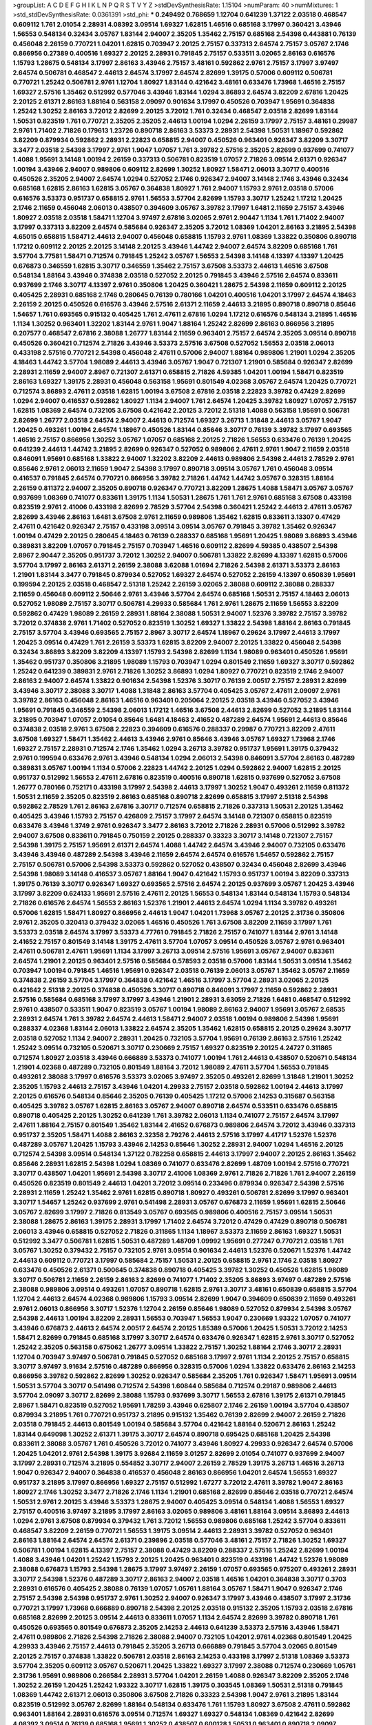 >groupList:
A C D E F G H I K L
N P Q R S T V Y Z 
>stdDevSynthesisRate:
1.15104 
>numParam:
40
>numMixtures:
1
>std_stdDevSynthesisRate:
0.0361391
>std_phi:
***
0.249492 0.768659 1.12704 0.641239 1.37122 2.03518 0.468547 0.609112 1.761 2.01054
2.28931 4.08392 3.09514 1.69327 1.62815 1.46516 0.685168 3.17997 0.360421 3.43946
1.56553 0.548134 0.32434 3.05767 1.83144 2.94007 2.35205 1.35462 2.75157 0.685168
2.54398 0.443881 0.76139 0.456048 2.26159 0.770721 1.04201 1.62815 0.703947 2.20125
2.75157 0.337313 2.64574 2.75157 3.05767 2.1746 0.866956 0.27389 0.400516 1.69327
2.20125 2.28931 0.791845 2.75157 0.533511 3.02065 2.86163 0.616576 1.15793 1.28675
0.548134 3.17997 2.86163 3.43946 2.75157 3.48161 0.592862 2.9761 2.75157 3.17997
3.97497 2.64574 0.506781 0.468547 2.44613 2.64574 3.17997 2.64574 2.82699 1.39175
0.57006 0.609112 0.506781 0.770721 1.25242 0.506781 2.9761 1.12704 1.80927 1.83144
0.421642 3.48161 0.633476 1.73968 1.46516 2.75157 1.69327 2.57516 1.35462 0.512992
0.577046 3.43946 1.83144 1.0294 3.86893 2.64574 3.82209 2.67816 1.20425 2.20125
2.61371 2.86163 1.88164 0.563158 2.09097 0.901634 3.17997 0.450526 0.703947 1.95691
0.364838 1.25242 1.30252 2.86163 3.72012 2.82699 2.20125 3.72012 1.761 0.32434
0.468547 2.03518 2.82699 1.83144 1.50531 0.823519 1.761 0.770721 2.35205 2.35205
2.44613 1.00194 1.0294 2.26159 3.17997 2.75157 3.48161 0.29987 2.9761 1.71402
2.71826 0.179613 1.23726 0.890718 2.86163 3.53373 2.28931 2.54398 1.50531 1.18967
0.592862 3.82209 0.879934 0.592862 2.28931 2.22823 0.658815 2.94007 0.450526 0.963401
0.926347 3.82209 3.30717 3.3477 2.03518 2.54398 3.17997 2.9761 1.9047 1.07057
1.761 3.39782 2.57516 2.35205 2.82699 0.937699 0.741077 1.4088 1.95691 3.14148
1.00194 2.26159 0.337313 0.506781 0.823519 1.07057 2.71826 3.09514 2.61371 0.926347
1.00194 3.43946 2.94007 0.989806 0.609112 2.82699 1.30252 1.80927 1.58471 2.06013
3.30717 0.400516 0.450526 2.35205 2.94007 2.64574 1.0294 0.527052 2.1746 0.926347
2.94007 3.14148 2.1746 3.43946 0.32434 0.685168 1.62815 2.86163 1.62815 3.05767
0.364838 1.80927 1.761 2.94007 1.15793 2.9761 2.03518 0.57006 0.616576 3.53373
0.951737 0.658815 2.9761 1.56553 3.57704 2.82699 1.15793 3.30717 1.25242 1.17212
1.20425 2.1746 2.11659 0.456048 2.06013 0.438507 0.394609 3.05767 3.39782 3.17997
1.6481 2.11659 2.75157 3.43946 1.80927 2.03518 2.03518 1.58471 1.12704 3.97497
2.67816 3.02065 2.9761 2.90447 1.1134 1.761 1.71402 2.94007 3.17997 0.337313
3.82209 2.64574 0.585684 0.926347 2.35205 3.72012 1.08369 1.04201 2.86163 3.21895
2.54398 4.65015 0.658815 1.58471 2.44613 2.94007 0.456048 0.658815 1.15793 2.9761
1.08369 1.33822 0.350806 0.890718 1.17212 0.609112 2.20125 2.20125 3.14148 2.20125
3.43946 1.44742 2.94007 2.64574 3.82209 0.685168 1.761 3.57704 3.77581 1.58471
0.712574 0.791845 1.25242 3.05767 1.56553 2.54398 3.14148 4.13397 4.13397 1.20425
0.676873 0.346559 1.62815 3.30717 0.346559 1.35462 2.75157 3.67508 3.53373 2.44613
1.46516 3.67508 0.548134 1.88164 3.43946 0.374838 2.03518 0.527052 2.20125 0.791845
3.43946 2.57516 2.64574 0.833611 0.937699 2.1746 3.30717 4.13397 2.9761 0.350806
1.20425 0.360421 1.28675 2.54398 2.11659 0.609112 2.20125 0.405425 2.28931 0.685168
2.1746 0.280645 0.76139 0.780166 1.04201 0.400516 1.04201 3.17997 2.64574 4.18463
2.26159 2.20125 0.450526 0.616576 3.43946 2.57516 2.61371 2.11659 2.44613 3.21895
0.890718 0.890718 0.85646 1.54657 1.761 0.693565 0.915132 0.405425 1.761 2.47611
2.67816 1.0294 1.17212 0.616576 0.548134 3.21895 1.46516 1.1134 1.30252 0.963401
1.32202 1.83144 2.9761 1.9047 1.88164 1.25242 2.82699 2.86163 0.866956 3.21895
0.207577 0.468547 2.67816 2.38088 1.26777 1.83144 2.11659 0.963401 2.75157 2.64574
2.35205 3.09514 0.890718 0.450526 0.360421 0.712574 2.71826 3.43946 3.53373 2.57516
3.67508 0.527052 1.56553 2.03518 2.06013 0.433198 2.57516 0.770721 2.54398 0.456048
2.47611 0.57006 2.94007 1.88164 0.989806 1.21901 1.0294 2.35205 4.18463 1.44742
3.57704 1.98089 2.44613 3.43946 3.05767 1.9047 0.721307 1.21901 0.585684 0.926347
2.82699 2.28931 2.11659 2.94007 2.8967 0.721307 2.61371 0.658815 2.71826 4.59385
1.04201 1.00194 1.58471 0.823519 2.86163 1.69327 1.39175 2.28931 0.456048 0.563158
1.95691 0.801549 4.02368 3.05767 2.64574 1.20425 0.770721 0.712574 3.86893 2.47611
2.03518 1.62815 1.00194 3.67508 2.67816 2.03518 2.22823 3.39782 0.47429 2.82699
1.0294 2.94007 0.416537 0.592862 1.80927 1.1134 2.94007 1.761 2.64574 1.20425
3.39782 1.80927 1.07057 2.75157 1.62815 1.08369 2.64574 0.732105 3.67508 0.421642
2.20125 3.72012 2.51318 1.4088 0.563158 1.95691 0.506781 2.82699 1.26777 2.03518
2.64574 2.94007 2.44613 0.712574 1.69327 3.26713 1.31848 2.44613 3.05767 1.9047
1.20425 0.493261 1.00194 2.64574 1.18967 0.450526 1.83144 0.85646 3.30717 0.76139
3.39782 3.17997 0.693565 1.46516 2.75157 0.866956 1.30252 3.05767 1.07057 0.685168
2.20125 2.71826 1.56553 0.633476 0.76139 1.20425 0.641239 2.44613 1.44742 3.21895
2.82699 0.926347 0.527052 0.989806 2.47611 2.9761 1.9047 2.11659 2.03518 0.846091
1.95691 0.685168 1.33822 2.94007 1.32202 3.82209 2.44613 0.989806 2.54398 2.44613
2.78529 2.9761 0.85646 2.9761 2.06013 2.11659 1.9047 2.54398 3.17997 0.890718
3.09514 3.05767 1.761 0.456048 3.09514 0.416537 0.791845 2.64574 0.770721 0.866956
3.39782 2.71826 1.44742 1.44742 3.05767 0.328315 1.88164 2.26159 0.811372 2.94007
2.35205 0.890718 0.926347 0.770721 3.82209 1.28675 1.4088 1.58471 3.05767 3.05767
0.937699 1.08369 0.741077 0.833611 1.39175 1.1134 1.50531 1.28675 1.761 1.761
2.9761 0.685168 3.67508 0.433198 0.823519 2.9761 2.41006 0.433198 2.82699 2.78529
3.57704 2.54398 0.360421 1.25242 2.44613 2.47611 3.05767 2.82699 3.43946 2.86163
1.6481 3.67508 2.9761 2.11659 0.989806 1.35462 1.62815 0.833611 3.13307 0.47429
2.47611 0.421642 0.926347 2.75157 0.433198 3.09514 3.09514 3.05767 0.791845 3.39782
1.35462 0.926347 1.00194 0.47429 2.20125 0.280645 4.18463 0.76139 0.288337 0.685168
1.95691 1.20425 1.98089 3.86893 3.43946 0.389831 3.82209 1.07057 0.791845 2.75157
0.703947 1.46516 0.609112 2.82699 4.59385 0.438507 2.54398 2.8967 2.90447 2.35205
0.951737 3.72012 1.30252 2.94007 0.506781 1.33822 2.82699 4.13397 1.62815 0.57006
3.57704 3.17997 2.86163 2.61371 2.26159 2.38088 3.62088 1.01694 2.71826 2.54398
2.61371 3.53373 2.86163 1.21901 1.83144 3.3477 0.791845 0.879934 0.527052 1.69327
2.64574 0.527052 2.26159 4.13397 0.650839 1.95691 0.199594 2.20125 2.03518 0.468547
2.51318 1.25242 2.26159 3.02065 2.38088 0.609112 2.38088 0.288337 2.11659 0.456048
0.609112 2.50646 2.9761 3.43946 3.57704 2.64574 0.685168 1.50531 2.75157 4.18463
2.06013 0.527052 1.98089 2.75157 3.30717 0.506781 4.29933 0.585684 1.761 2.9761
1.28675 2.11659 1.56553 3.82209 0.592862 0.47429 1.98089 2.26159 2.28931 1.88164
2.38088 1.50531 2.94007 1.52376 3.39782 2.75157 3.39782 3.72012 0.374838 2.9761
1.71402 0.527052 0.823519 1.30252 1.69327 1.33822 2.54398 1.88164 2.86163 0.791845
2.75157 3.57704 3.43946 0.693565 2.75157 2.8967 3.30717 2.64574 1.18967 0.29624
3.17997 2.44613 3.17997 1.20425 3.09514 0.47429 1.761 2.26159 3.53373 1.62815
3.82209 2.94007 2.20125 1.33822 0.456048 2.54398 0.32434 3.86893 3.82209 3.82209
4.13397 1.15793 2.54398 2.82699 1.1134 1.98089 0.963401 0.450526 1.95691 1.35462
0.951737 0.350806 3.21895 1.98089 1.15793 0.703947 1.0294 0.801549 2.11659 1.69327
3.30717 0.592862 1.25242 0.641239 0.389831 2.9761 2.71826 1.30252 3.86893 1.0294
1.80927 0.770721 0.823519 2.1746 2.94007 2.86163 2.94007 2.64574 1.33822 0.901634
2.54398 1.52376 3.30717 0.76139 2.00517 2.75157 2.28931 2.82699 3.43946 3.30717
2.38088 3.30717 1.4088 1.31848 2.86163 3.57704 0.405425 3.05767 2.47611 2.09097
2.9761 3.39782 2.86163 0.456048 2.86163 1.46516 0.963401 0.205064 2.20125 2.03518
3.43946 0.527052 3.43946 1.95691 0.791845 0.346559 2.54398 2.06013 1.17212 1.46516
3.67508 2.44613 2.82699 0.527052 3.21895 1.83144 3.21895 0.703947 1.07057 2.01054
0.85646 1.6481 4.18463 2.41652 0.487289 2.64574 1.95691 2.44613 0.85646 0.374838
2.03518 2.9761 3.67508 2.22823 0.394609 0.616576 0.288337 0.29987 0.770721 3.82209
2.47611 3.67508 1.69327 1.58471 1.35462 2.44613 3.43946 2.9761 0.85646 3.43946
3.05767 1.69327 1.73968 2.1746 1.69327 2.75157 2.28931 0.712574 2.1746 1.35462
1.0294 3.26713 3.39782 0.951737 1.95691 1.39175 0.379432 2.9761 0.199594 0.633476
2.9761 3.43946 0.548134 1.0294 2.06013 2.54398 0.846091 3.57704 2.86163 0.487289
0.389831 3.05767 1.00194 1.1134 0.57006 2.22823 1.44742 2.20125 1.0294 0.592862
2.94007 1.62815 2.20125 0.951737 0.512992 1.56553 2.47611 2.67816 0.823519 0.400516
0.890718 1.62815 0.937699 0.527052 3.67508 1.26777 0.780166 0.752171 0.433198 3.17997
2.54398 2.44613 3.17997 1.30252 1.9047 0.493261 2.11659 0.811372 1.50531 2.11659
2.35205 0.823519 2.86163 0.685168 0.890718 2.82699 0.658815 3.17997 2.51318 2.54398
0.592862 2.78529 1.761 2.86163 2.67816 3.30717 0.712574 0.658815 2.71826 0.337313
1.50531 2.20125 1.35462 0.405425 3.43946 1.15793 2.75157 0.426809 2.75157 3.17997
2.64574 3.14148 0.721307 0.658815 0.823519 0.633476 3.43946 1.3749 2.9761 0.926347
3.3477 2.86163 3.72012 2.71826 2.28931 0.57006 0.512992 3.39782 2.94007 3.67508
0.833611 0.791845 0.750159 2.20125 0.288337 0.33323 3.30717 3.14148 0.721307 2.75157
2.54398 1.39175 2.75157 1.95691 2.61371 2.64574 1.4088 1.44742 2.64574 3.43946
2.94007 0.732105 0.633476 3.43946 3.43946 0.487289 2.54398 3.43946 2.11659 2.64574
2.64574 0.616576 1.54657 0.592862 2.75157 2.75157 0.506781 0.57006 2.54398 3.53373
0.592862 0.527052 0.438507 0.32434 0.456048 2.82699 3.43946 2.54398 1.98089 3.14148
0.416537 3.05767 1.88164 1.9047 0.421642 1.15793 0.951737 1.00194 3.82209 0.337313
1.39175 0.76139 3.30717 0.926347 1.69327 0.693565 2.57516 2.64574 2.20125 0.937699
3.05767 1.20425 3.43946 3.17997 3.82209 0.624133 1.95691 2.57516 2.47611 2.20125
1.56553 0.548134 1.83144 0.548134 1.15793 0.548134 2.71826 0.616576 2.64574 1.56553
2.86163 1.52376 1.21901 2.44613 2.64574 1.0294 1.1134 3.39782 0.493261 0.57006
1.62815 1.58471 1.80927 0.866956 2.44613 1.9047 1.04201 1.73968 3.05767 2.20125
2.31736 0.350806 2.9761 2.35205 0.320413 0.379432 3.02065 1.46516 0.450526 1.761
3.67508 3.82209 2.11659 3.17997 1.761 3.53373 2.03518 2.64574 3.17997 3.53373
4.77761 0.791845 2.71826 2.75157 0.741077 1.83144 2.9761 3.14148 2.41652 2.75157
0.801549 3.14148 1.39175 2.47611 3.57704 1.07057 3.09514 0.450526 3.05767 2.9761
0.963401 2.47611 0.506781 2.47611 1.95691 1.1134 3.17997 3.26713 3.09514 2.57516
1.95691 3.05767 2.94007 0.833611 2.64574 1.21901 2.20125 0.963401 2.57516 0.585684
0.578593 2.03518 0.57006 1.83144 1.50531 3.09514 1.35462 0.703947 1.00194 0.791845
1.46516 1.95691 0.926347 2.03518 0.76139 2.06013 3.05767 1.35462 3.05767 2.11659
0.374838 2.26159 3.57704 3.17997 0.364838 0.421642 1.46516 3.17997 3.57704 2.28931
3.02065 2.20125 0.421642 2.51318 2.20125 0.374838 0.450526 3.30717 0.890718 0.846091
3.17997 2.11659 0.592862 2.28931 2.57516 0.585684 0.685168 3.17997 3.17997 3.43946
1.21901 2.28931 3.63059 2.71826 1.6481 0.468547 0.512992 2.9761 0.438507 0.533511
1.9047 0.823519 3.05767 1.00194 1.98089 2.86163 2.94007 1.95691 3.05767 2.68535
2.28931 2.64574 1.761 3.39782 2.64574 2.44613 1.58471 2.94007 2.03518 1.00194
0.989806 2.54398 1.95691 0.288337 4.02368 1.83144 2.06013 1.33822 2.64574 2.35205
1.35462 1.62815 0.658815 2.20125 0.29624 3.30717 2.03518 0.527052 1.1134 2.94007
2.28931 1.20425 0.732105 3.57704 1.95691 0.76139 2.86163 2.57516 1.25242 1.25242
3.09514 0.732105 0.520671 3.30717 0.230669 2.75157 1.69327 0.823519 2.20125 4.24727
0.311865 0.712574 1.80927 2.03518 3.43946 0.666889 3.53373 0.741077 1.00194 1.761
2.44613 0.438507 0.520671 0.548134 1.21901 4.02368 0.487289 0.732105 0.801549 1.88164
3.72012 1.98089 2.47611 3.57704 1.56553 0.791845 0.493261 2.38088 3.17997 0.616576
3.53373 3.02065 3.97497 2.35205 0.493261 2.82699 1.31848 1.21901 1.30252 2.35205
1.15793 2.44613 2.75157 3.43946 1.04201 4.29933 2.75157 2.03518 0.592862 1.00194
2.44613 3.17997 2.20125 0.616576 0.548134 0.85646 2.35205 0.76139 0.405425 1.17212
0.57006 2.14253 0.315687 0.563158 0.405425 3.39782 3.05767 1.62815 2.86163 3.05767
2.94007 0.890718 2.64574 0.533511 0.633476 0.658815 0.890718 0.405425 2.20125 1.30252
0.641239 1.761 3.39782 2.06013 1.1134 0.741077 2.75157 2.64574 3.17997 2.47611
1.88164 2.75157 0.801549 1.35462 1.83144 2.41652 0.676873 0.989806 2.64574 3.72012
3.43946 0.337313 0.951737 2.35205 1.58471 1.4088 2.86163 2.32358 2.79276 2.44613
2.57516 3.17997 4.41717 1.52376 1.52376 0.487289 3.05767 1.20425 1.15793 3.43946
2.14253 0.85646 1.30252 2.28931 2.94007 1.0294 1.46516 2.20125 0.712574 2.54398
3.09514 0.548134 1.37122 0.782258 0.658815 2.44613 3.17997 2.94007 2.20125 2.86163
1.35462 0.85646 2.28931 1.62815 2.54398 1.0294 1.08369 0.741077 0.633476 2.82699
1.48709 1.00194 2.57516 0.770721 3.30717 0.438507 1.04201 1.95691 2.54398 3.30717
2.41006 1.08369 2.9761 2.71826 2.71826 1.761 2.94007 2.26159 0.450526 0.823519
0.801549 2.44613 1.04201 3.72012 3.09514 0.233496 0.879934 0.926347 2.54398 2.57516
2.28931 2.11659 1.25242 1.35462 2.9761 1.62815 0.890718 1.80927 0.493261 0.506781
2.82699 3.17997 0.963401 3.30717 1.54657 1.25242 0.937699 2.9761 0.541498 2.28931
3.05767 0.676873 2.11659 1.95691 1.62815 2.50646 3.05767 2.82699 3.17997 2.71826
0.813549 3.05767 0.693565 0.989806 0.400516 2.75157 3.09514 1.50531 2.38088 1.28675
2.86163 1.39175 2.28931 3.17997 1.71402 2.64574 3.72012 0.47429 0.47429 0.890718
0.506781 2.06013 3.43946 0.658815 0.527052 2.71826 0.311865 1.1134 1.18967 3.53373
2.11659 2.86163 1.69327 1.50531 0.512992 3.3477 0.506781 1.62815 1.50531 0.487289
1.48709 1.09992 1.95691 0.277247 0.770721 2.03518 1.761 3.05767 1.30252 0.379432
2.75157 0.732105 2.9761 3.09514 0.901634 2.44613 1.52376 0.520671 1.52376 1.44742
2.44613 0.609112 0.770721 3.17997 0.585684 2.75157 1.50531 2.20125 0.658815 2.9761
2.1746 2.03518 1.80927 0.633476 0.450526 2.61371 0.500645 0.374838 0.890718 0.405425
3.39782 1.30252 0.450526 1.62815 1.98089 3.30717 0.506781 2.11659 2.26159 2.86163
2.82699 0.741077 1.71402 2.35205 3.86893 3.97497 0.487289 2.57516 2.38088 0.989806
3.09514 0.493261 1.07057 0.890718 1.62815 2.9761 3.30717 3.48161 0.650839 0.658815
3.57704 1.12704 2.44613 2.64574 4.02368 0.989806 1.15793 3.09514 2.82699 1.9047
0.394609 0.650839 2.11659 0.493261 2.9761 2.06013 0.866956 3.30717 1.52376 1.12704
2.26159 0.85646 1.98089 0.527052 0.879934 2.54398 3.05767 2.54398 2.44613 1.00194
3.82209 2.28931 1.56553 0.703947 1.56553 1.9047 0.230669 1.93322 1.07057 0.741077
3.43946 0.676873 2.44613 2.64574 2.00517 2.64574 2.20125 1.85389 0.57006 1.20425
1.50531 3.72012 2.14253 1.58471 2.82699 0.791845 0.685168 3.17997 3.30717 2.64574
0.633476 0.926347 1.62815 2.9761 3.30717 0.527052 1.25242 2.35205 0.563158 0.675062
1.26777 3.09514 1.33822 2.75157 1.30252 1.88164 2.1746 3.30717 2.28931 1.12704
0.703947 3.97497 0.506781 0.791845 0.527052 0.685168 3.17997 2.9761 1.1134 2.20125
2.75157 0.658815 3.30717 3.97497 3.91634 2.57516 0.487289 0.866956 0.328315 0.57006
1.0294 1.33822 0.633476 2.86163 2.14253 0.866956 3.39782 0.592862 2.82699 1.30252
0.926347 0.585684 2.35205 1.761 0.926347 1.58471 1.95691 3.09514 1.50531 3.57704
3.30717 0.541498 0.712574 2.54398 1.60844 0.585684 0.712574 0.29187 0.989806 2.44613
3.57704 2.09097 3.30717 2.82699 2.38088 1.15793 0.937699 3.30717 1.56553 2.67816
1.39175 2.61371 0.791845 2.8967 1.58471 0.823519 0.527052 1.95691 1.78259 3.43946
0.625807 2.1746 2.26159 1.00194 3.57704 0.438507 0.879934 3.21895 1.761 0.770721
0.951737 3.21895 0.915132 1.35462 0.76139 2.82699 2.94007 2.26159 2.71826 2.03518
0.791845 2.44613 0.801549 1.00194 0.585684 3.57704 0.421642 1.88164 0.520671 2.86163
1.25242 1.83144 0.649098 1.30252 2.61371 1.39175 3.30717 2.64574 0.890718 0.695425
0.685168 1.20425 2.54398 0.833611 2.38088 3.05767 1.761 0.450526 3.72012 0.741077
3.43946 1.80927 4.29933 0.926347 2.64574 0.57006 1.20425 1.04201 2.9761 2.54398
1.39175 3.92684 2.11659 3.01257 2.82699 2.01054 0.741077 0.937699 2.94007 3.17997
2.28931 0.712574 3.21895 0.554852 3.30717 2.94007 2.26159 2.78529 1.39175 3.26713
1.46516 3.26713 1.9047 0.926347 2.94007 0.364838 0.416537 0.456048 2.86163 0.866956
1.04201 2.64574 1.56553 1.69327 0.951737 3.21895 3.17997 0.866956 1.69327 2.75157
0.512992 1.67277 3.72012 2.47611 3.39782 1.9047 2.86163 1.80927 2.1746 1.30252
3.3477 2.71826 2.1746 1.1134 1.21901 0.685168 2.82699 0.85646 2.03518 0.770721
2.64574 1.50531 2.9761 2.20125 3.43946 3.53373 1.28675 2.94007 0.405425 3.09514
0.548134 1.4088 1.56553 1.69327 2.75157 0.400516 3.97497 3.21895 3.17997 2.86163
3.02065 0.989806 3.48161 1.88164 3.09514 3.86893 2.44613 1.0294 2.9761 3.67508
0.879934 0.379432 1.761 3.72012 1.56553 0.989806 0.685168 1.25242 3.57704 0.833611
0.468547 3.82209 2.26159 0.770721 1.56553 1.39175 3.09514 2.44613 2.28931 3.39782
0.527052 0.963401 2.86163 1.88164 2.64574 2.64574 2.61371 0.239896 2.03518 0.577046
3.48161 2.75157 2.71826 1.30252 1.69327 0.506781 1.00194 1.62815 4.13397 2.75157
2.38088 0.47429 3.82209 0.288337 2.57516 1.25242 2.82699 1.00194 1.4088 3.43946
1.04201 1.25242 1.15793 2.20125 1.20425 0.963401 0.823519 0.433198 1.44742 1.52376
1.98089 2.38088 0.676873 1.15793 2.54398 1.28675 3.17997 3.97497 2.26159 1.07057
0.693565 0.975207 0.493261 2.28931 3.30717 2.54398 1.52376 0.487289 3.30717 2.86163
2.94007 2.03518 1.46516 1.04201 0.364838 3.30717 0.3703 2.28931 0.616576 0.405425
2.38088 0.76139 1.07057 1.05761 1.88164 3.05767 1.58471 1.9047 0.926347 2.1746
2.75157 2.54398 2.54398 0.951737 2.9761 1.30252 2.94007 0.926347 3.17997 3.43946
0.438507 3.17997 2.31736 0.770721 3.17997 1.73968 0.666889 0.890718 2.54398 2.20125
2.03518 0.915132 2.35205 1.15793 2.03518 2.67816 0.685168 2.82699 2.20125 3.09514
2.44613 0.833611 1.07057 1.1134 2.64574 2.82699 3.39782 0.890718 1.761 0.450526
0.693565 0.801549 0.676873 2.35205 2.14253 2.44613 0.641239 3.53373 2.57516 3.43946
1.58471 2.47611 0.989806 2.71826 2.54398 2.71826 2.38088 2.94007 0.732105 1.04201
2.9761 4.02368 0.801549 1.20425 4.29933 3.43946 2.75157 2.44613 0.791845 2.35205
3.26713 0.666889 0.791845 3.57704 3.02065 0.801549 2.20125 2.75157 0.374838 1.33822
0.506781 2.03518 2.86163 2.14253 0.433198 3.17997 2.51318 1.08369 3.53373 3.57704
2.35205 0.609112 3.05767 0.520671 1.20425 1.33822 1.69327 3.17997 2.38088 0.712574
0.230669 1.05761 2.31736 1.95691 0.989806 0.266584 2.28931 3.57704 1.04201 2.26159
1.4088 0.926347 3.82209 2.35205 2.1746 1.30252 2.26159 1.20425 1.25242 1.93322
3.30717 1.62815 1.39175 0.303545 1.08369 1.50531 2.51318 0.791845 1.08369 1.44742
2.61371 2.06013 0.350806 3.67508 2.71826 0.33323 2.54398 1.9047 2.9761 3.21895
1.83144 0.823519 0.512992 3.05767 2.82699 1.88164 0.548134 0.633476 1.761 1.15793
1.80927 3.67508 2.47611 0.592862 0.963401 1.88164 2.28931 0.616576 3.09514 0.712574
1.69327 1.69327 0.548134 1.08369 0.421642 2.82699 4.08392 3.09514 0.76139 0.685168
1.95691 1.30252 0.438507 0.600128 1.50531 0.963401 0.890718 2.09097 1.88164 1.4088
2.61371 0.47429 1.56553 0.791845 0.487289 0.76139 2.11659 0.633476 2.94007 1.17212
2.82699 1.88164 2.26159 3.09514 2.38088 3.82209 0.866956 2.47611 1.69327 1.1134
2.64574 0.926347 0.374838 4.02368 0.633476 2.64574 0.926347 1.01422 3.7301 0.159675
2.75157 2.25554 1.58471 1.28675 0.288337 1.17212 2.71826 1.0294 3.43946 2.9761
0.468547 0.658815 0.512992 2.9761 0.890718 2.9761 0.712574 0.989806 1.1134 0.833611
1.39175 0.791845 2.94007 2.94007 2.94007 3.09514 0.47429 2.44613 3.17997 2.9761
0.57006 3.57704 2.03518 2.75157 0.76139 2.47611 0.801549 1.1134 2.9761 3.43946
1.73968 1.46516 3.82209 2.44613 2.47611 2.94007 2.64574 2.86163 0.85646 3.43946
2.1746 3.72012 3.05767 3.3477 2.75157 2.94007 1.20425 2.86163 2.35205 0.269851
2.31736 3.30717 2.35205 2.54398 0.421642 2.54398 2.47611 3.26713 2.44613 2.82699
3.39782 1.4088 0.732105 0.592862 3.57704 3.43946 0.658815 2.61371 2.64574 0.975207
2.20125 1.73968 3.05767 0.288337 1.01422 1.14391 0.866956 0.890718 2.9761 1.08369
2.57516 1.1134 1.78259 0.890718 1.08369 1.15793 1.56553 2.28931 0.658815 2.28931
2.57516 2.9761 0.32434 0.989806 1.26777 2.38088 1.67277 2.82699 1.78737 2.54398
1.33822 0.890718 0.337313 3.09514 0.685168 0.433198 1.35462 1.20425 1.25242 0.609112
1.00194 2.71826 0.846091 0.616576 3.21895 2.11659 3.86893 2.75157 1.98089 2.86163
2.71826 1.69327 1.95691 1.69327 3.72012 0.791845 0.364838 2.82699 0.288337 1.15793
2.9761 1.88164 1.56553 2.57516 0.915132 2.51318 0.410393 2.82699 2.20125 0.712574
2.86163 3.26713 1.52376 2.9761 0.563158 0.277247 3.48161 3.30717 0.658815 3.21895
0.592862 2.14253 3.39782 2.11659 1.80927 1.83144 3.67508 0.676873 2.01054 3.30717
0.641239 2.35205 2.11659 3.05767 0.685168 2.94007 1.50531 0.633476 2.35205 3.17997
1.31848 0.456048 3.30717 2.82699 2.1746 2.47611 3.30717 1.83144 3.17997 1.88164
0.410393 3.57704 2.9761 3.05767 0.658815 2.54398 1.9047 0.585684 3.30717 1.85389
3.30717 2.61371 0.577046 3.39782 1.07057 3.17997 3.09514 1.83144 0.721307 1.44742
0.866956 1.17212 4.4713 0.421642 3.30717 0.29987 0.989806 1.4088 3.17997 0.548134
1.08369 0.801549 1.95691 1.69327 1.44742 1.46516 3.21895 3.17997 0.963401 1.17212
2.82699 3.21895 1.12704 1.15793 2.67816 0.963401 1.1134 0.890718 2.44613 2.35205
0.456048 2.54398 3.05767 1.52376 0.337313 2.54398 0.303545 2.09097 3.82209 2.28931
1.60844 3.43946 1.12704 0.801549 1.56553 0.85646 2.64574 2.90447 2.75157 1.761
2.03518 3.17997 0.506781 0.76139 2.64574 2.54398 3.09514 2.94007 1.39175 3.57704
3.09514 0.732105 2.54398 0.616576 0.85646 2.03518 3.26713 2.75157 1.23726 0.963401
2.54398 2.54398 0.85646 2.64574 2.94007 2.28931 1.0294 0.592862 1.42989 0.85646
3.05767 0.658815 1.35462 0.951737 1.17212 1.04201 2.11659 2.11659 2.06013 1.83144
1.761 0.433198 3.57704 1.44742 0.592862 2.47611 0.926347 2.38088 0.554852 2.38088
3.05767 0.541498 0.360421 2.44613 2.06013 0.468547 2.67816 0.712574 1.58471 1.6481
0.963401 3.21895 1.73968 1.15793 3.30717 1.30252 2.44613 2.71826 2.06013 1.69327
0.468547 0.685168 0.487289 2.71826 3.05767 0.915132 4.18463 1.23726 1.04201 0.721307
0.801549 3.86893 0.926347 2.31736 3.05767 2.82699 3.30717 1.21901 2.20125 0.926347
0.712574 1.83144 0.658815 2.11659 2.67816 1.83144 0.303545 0.963401 4.24727 0.541498
0.693565 3.05767 2.44613 2.20125 0.585684 3.67508 2.11659 3.53373 1.9047 2.03518
3.05767 0.890718 2.86163 0.239896 2.71826 0.433198 3.72012 2.9761 0.732105 2.06013
0.963401 0.926347 1.08369 3.82209 1.58471 3.57704 3.30717 1.48709 2.54398 0.890718
2.86163 1.30252 3.57704 0.712574 1.17212 2.86163 0.438507 3.67508 0.421642 2.64574
2.20125 0.823519 0.499306 2.79276 0.405425 3.53373 2.44613 0.468547 1.83144 2.94007
3.43946 0.554852 0.693565 0.585684 2.9761 1.73968 0.676873 2.67816 0.616576 3.09514
0.963401 2.86163 0.901634 0.456048 2.28931 0.633476 0.548134 3.53373 0.609112 1.58471
2.35205 3.17997 2.54398 1.58471 3.09514 0.616576 2.9761 1.17212 0.712574 0.685168
0.433198 3.57704 3.82209 0.801549 3.43946 1.28675 0.770721 0.633476 0.641239 0.666889
2.64574 0.712574 1.62815 0.450526 0.750159 1.44742 2.11659 0.311865 2.75157 2.28931
0.712574 1.20425 1.09698 3.05767 0.703947 0.506781 2.26159 0.609112 1.88164 1.46516
2.75157 2.54398 1.85389 3.17997 3.05767 0.633476 0.915132 1.88164 1.37122 0.433198
2.75157 1.80927 3.30717 3.82209 0.823519 1.761 0.493261 1.46516 3.30717 2.57516
3.17997 3.30717 0.433198 0.468547 2.82699 2.9761 0.563158 1.44742 2.44613 4.24727
0.374838 0.259472 0.592862 0.770721 2.75157 0.616576 0.438507 0.890718 2.54398 0.712574
2.75157 0.85646 1.07057 3.57704 3.43946 0.311865 1.20425 1.44742 1.14391 2.20125
3.05767 2.9761 1.56553 1.69327 2.75157 0.641239 3.57704 2.03518 1.04201 2.26159
0.963401 3.09514 0.963401 0.732105 0.337313 0.29187 3.17997 3.43946 0.303545 1.4088
2.86163 0.791845 3.72012 0.506781 2.47611 0.989806 3.43946 1.44742 2.71826 1.33822
1.0294 3.97497 0.76139 0.438507 0.712574 3.17997 0.685168 1.95691 3.17997 1.0294
1.07057 2.44613 3.09514 1.20425 0.712574 1.20425 2.9761 0.350806 1.62815 1.28675
3.05767 2.47611 2.75157 0.616576 2.31736 0.963401 2.44613 3.3477 1.1134 1.761
1.25242 0.890718 0.506781 2.71826 3.05767 2.75157 2.01054 3.30717 2.75157 3.30717
3.63059 0.269851 4.29933 1.44742 2.44613 1.67277 3.05767 0.609112 0.685168 3.30717
0.712574 0.394609 3.39782 3.82209 2.94007 2.94007 1.50531 0.741077 1.67277 1.62815
3.30717 0.29987 1.95691 0.506781 0.527052 3.09514 1.67277 1.44742 3.14148 0.951737
1.39175 3.57704 3.86893 2.86163 0.879934 3.43946 1.04201 1.62815 2.61371 0.512992
3.53373 3.05767 3.82209 2.41652 2.64574 1.44742 1.46516 0.616576 2.11659 0.963401
0.3703 2.86163 1.98089 3.97497 3.30717 2.94007 1.62815 3.57704 3.17997 2.94007
1.20425 3.53373 0.360421 3.72012 1.30252 1.69327 3.26713 2.82699 2.94007 1.85389
2.03518 3.26713 2.54398 3.17997 1.69327 1.50531 1.0294 2.54398 0.506781 0.421642
3.26713 2.11659 1.62815 3.53373 2.44613 2.54398 0.963401 0.433198 3.09514 3.67508
0.76139 4.24727 3.17997 3.67508 3.21895 2.64574 1.50531 3.26713 3.82209 3.21895
2.82699 2.82699 3.39782 3.43946 3.82209 1.18967 3.76571 1.15793 0.721307 3.53373
1.88164 0.791845 3.26713 1.39175 0.374838 1.54657 2.35205 0.527052 1.6481 3.53373
1.15793 1.0294 3.02065 0.609112 1.69327 0.712574 2.54398 0.616576 0.506781 0.33323
2.11659 2.82699 0.438507 0.658815 1.33822 0.633476 3.53373 2.9761 2.54398 1.25242
2.94007 3.97497 1.04201 2.67816 0.791845 0.703947 3.72012 1.15793 3.67508 1.00194
0.609112 0.801549 0.337313 1.39175 2.1746 2.64574 2.75157 0.57006 3.57704 3.05767
1.761 2.75157 0.548134 1.30252 2.03518 3.57704 2.57516 2.94007 3.05767 3.86893
1.69327 0.487289 0.548134 2.64574 2.20125 0.685168 1.95691 1.1134 2.86163 2.57516
3.57704 1.46516 1.00194 1.73968 3.82209 3.14148 1.00194 0.394609 2.54398 1.01422
2.14253 3.39782 1.35462 2.64574 2.26159 2.06013 1.08369 0.963401 3.82209 0.791845
1.56553 2.26159 4.13397 4.29933 3.43946 0.616576 1.44742 0.541498 3.43946 3.43946
0.548134 0.633476 2.61371 2.26159 3.09514 0.374838 3.05767 3.05767 3.43946 3.43946
0.456048 0.791845 0.813549 3.05767 3.43946 0.609112 1.9047 0.47429 0.468547 3.86893
3.43946 0.512992 4.13397 2.44613 1.60844 0.791845 0.901634 4.02368 0.379432 1.35462
3.21895 3.67508 1.69327 2.86163 2.94007 2.11659 0.901634 1.69327 1.69327 2.11659
3.97497 0.937699 2.75157 0.280645 1.67277 2.06013 0.76139 3.30717 0.487289 2.38088
1.48311 1.20425 2.9761 0.456048 1.33822 1.56553 0.741077 2.8967 3.43946 0.548134
2.9761 0.658815 2.44613 1.21901 3.57704 0.823519 3.57704 1.25242 1.39175 0.311865
1.761 0.823519 0.47429 0.57006 0.915132 3.17997 1.69327 3.26713 3.3477 0.269851
3.05767 0.421642 3.02065 3.05767 2.9761 0.791845 2.20125 2.86163 0.57006 2.03518
1.98089 3.86893 0.230669 2.94007 3.43946 0.533511 1.46516 3.53373 0.85646 1.44742
3.67508 0.609112 3.09514 2.78529 2.57516 2.35205 1.50531 0.563158 1.67277 0.592862
1.04201 1.30252 0.438507 2.26159 0.633476 2.9761 1.6481 0.741077 3.05767 2.75157
0.666889 0.658815 1.83144 2.22823 1.95691 1.44742 0.468547 1.88164 0.770721 3.39782
0.76139 2.57516 0.364838 0.823519 2.94007 3.30717 2.38088 1.08369 3.17997 3.05767
2.82699 0.890718 2.9761 2.31736 2.64574 4.24727 3.21895 2.82699 1.4088 1.88164
0.732105 0.641239 1.50531 0.577046 2.14253 1.95691 0.438507 2.94007 2.54398 2.64574
2.47611 1.46516 3.30717 1.00194 1.52376 0.405425 0.633476 0.493261 0.732105 2.28931
2.03518 1.01422 2.26159 2.90447 0.633476 3.67508 2.71826 2.28931 2.03518 1.62815
3.05767 1.46516 0.57006 2.54398 1.80927 1.69327 4.02368 0.633476 3.05767 0.866956
3.09514 2.71826 0.389831 2.75157 2.75157 0.926347 0.813549 2.54398 2.38088 1.07057
1.08369 2.71826 2.38088 2.64574 2.26159 2.20125 0.633476 0.315687 3.17997 3.05767
3.3477 3.17997 0.493261 0.890718 3.09514 2.26159 2.54398 0.360421 1.12704 2.38088
1.20425 2.22823 3.30717 0.823519 0.360421 2.44613 2.94007 3.30717 3.39782 4.29933
1.1134 2.8967 1.4088 1.88164 1.761 3.17997 2.26159 0.600128 0.609112 3.17997
2.86163 1.09992 2.38088 1.69327 0.438507 3.57704 0.416537 3.57704 3.53373 3.57704
3.72012 3.82209 0.641239 2.82699 2.14253 3.17997 0.405425 0.416537 1.95691 2.38088
3.09514 2.9761 3.21895 0.633476 0.487289 1.88164 0.57006 0.770721 0.346559 0.360421
2.71826 3.05767 3.17997 0.364838 2.54398 0.741077 0.890718 0.468547 1.31848 2.03518
1.44742 0.658815 2.82699 0.592862 2.47611 0.554852 0.658815 2.82699 2.67816 1.35462
1.1134 0.951737 3.53373 0.433198 2.71826 3.17997 0.592862 3.43946 3.53373 3.30717
1.62815 1.25242 1.80927 2.47611 0.951737 2.28931 2.26159 1.00194 0.32434 1.56553
0.633476 0.85646 0.625807 0.600128 3.17997 0.468547 2.44613 2.28931 2.61371 3.30717
1.83144 3.43946 2.28931 3.30717 1.23726 2.75157 3.57704 1.09698 2.51318 3.09514
1.05478 2.54398 1.9047 2.82699 3.17997 2.71826 3.57704 0.311865 0.592862 2.23421
0.791845 0.712574 4.13397 2.86163 2.11659 2.38088 1.44742 2.75157 1.25242 0.85646
2.26159 1.52376 2.28931 0.487289 0.741077 3.86893 3.39782 0.548134 1.67277 4.41717
0.468547 1.95691 2.03518 2.35205 2.86163 3.39782 1.1134 1.15793 0.890718 2.28931
2.09097 0.500645 1.50531 0.405425 2.86163 0.57006 2.54398 3.39782 1.56553 1.30252
2.44613 3.05767 1.98089 2.9761 1.85886 3.57704 3.39782 2.82699 1.80927 3.30717
0.732105 0.693565 0.723242 3.30717 2.44613 0.712574 1.761 2.86163 2.47611 3.14148
2.86163 2.26159 2.82699 1.15793 1.54657 2.75157 0.791845 1.88164 3.02065 1.71402
0.693565 0.400516 1.56553 0.833611 2.28931 2.82699 3.30717 2.1746 0.901634 2.94007
0.548134 0.685168 0.57006 1.83144 1.17212 3.09514 3.72012 0.512992 0.364838 0.506781
2.54398 2.44613 1.69327 0.685168 1.62815 3.05767 1.18967 2.61371 2.1746 1.80927
3.3477 1.761 3.72012 2.9761 0.433198 3.53373 1.69327 2.82699 0.658815 3.57704
0.616576 1.0294 3.17997 2.1746 2.82699 1.88164 1.00194 3.49095 1.69327 2.86163
1.08369 2.75157 1.35462 0.76139 1.95691 0.813549 3.57704 2.82699 2.47611 2.35205
2.11659 3.67508 1.12704 0.548134 2.75157 3.14148 2.75157 2.09097 1.9047 2.9761
0.468547 0.350806 0.288337 2.86163 2.71826 1.95691 2.9761 1.35462 2.26159 1.62815
1.35462 2.9761 2.1746 2.75157 3.86893 1.69327 2.38088 2.78529 2.20125 3.17997
2.94007 1.25242 1.44742 0.468547 3.21895 1.30252 3.86893 0.833611 0.890718 1.00194
0.633476 0.890718 1.1134 0.87758 2.35205 1.9047 3.43946 1.52376 2.11659 1.12704
1.25242 2.28931 1.30252 3.39782 1.28675 3.67508 0.890718 1.44742 1.88164 0.770721
1.69327 0.963401 2.06013 1.80927 1.69327 1.20425 0.85646 2.86163 1.30252 2.20125
3.43946 1.46516 1.39175 3.17997 2.86163 0.770721 2.86163 3.72012 0.221798 3.17997
1.25242 0.823519 2.35205 2.31736 0.823519 2.67816 1.9047 0.685168 0.650839 3.02065
0.712574 0.633476 2.94007 2.20125 1.12704 2.09097 2.94007 0.374838 1.00194 1.9047
2.54398 2.20125 2.64574 2.75157 0.609112 2.86163 0.405425 0.266584 2.35205 3.39782
2.20125 1.07057 1.35462 0.85646 0.493261 1.35462 2.47611 2.38088 2.35205 2.57516
2.78529 2.86163 2.8967 1.83144 2.75157 2.82699 0.456048 2.26159 1.4088 0.533511
2.54398 1.69327 0.676873 0.601737 0.890718 0.609112 2.03518 3.17997 2.75157 2.11659
3.05767 2.44613 0.963401 1.25242 3.17997 2.11659 3.43946 2.03518 0.585684 2.47611
2.57516 2.14253 2.20125 0.641239 2.51318 2.71826 1.62815 0.989806 2.11659 1.50531
2.82699 2.64574 2.94007 3.21895 1.08369 2.44613 0.389831 0.633476 2.41652 2.03518
0.770721 1.83144 0.394609 2.54398 0.926347 1.25242 0.609112 0.585684 1.44742 3.67508
1.6481 2.82699 1.95691 0.741077 2.86163 0.76139 1.20425 2.44613 1.39175 1.88164
1.0294 1.761 1.44742 1.35462 2.35205 1.95691 3.43946 0.732105 0.389831 3.21895
2.64574 0.548134 2.06013 1.20425 1.1134 1.1134 0.658815 0.658815 2.44613 3.14148
3.77581 3.05767 0.506781 2.03518 0.468547 2.51318 1.30252 0.360421 0.915132 2.57516
2.28931 1.56553 0.548134 1.761 0.801549 0.801549 0.548134 0.33323 0.801549 0.641239
1.95691 0.405425 2.54398 2.94007 1.17212 1.15793 2.67816 0.592862 0.703947 0.277247
0.791845 2.38088 2.64574 0.468547 0.592862 2.75157 0.641239 2.54398 1.1134 0.963401
1.98089 3.05767 3.17997 2.71826 2.94007 1.0294 0.57006 3.53373 0.650839 2.94007
0.732105 1.4088 1.88164 3.17997 2.9761 3.30717 1.09992 1.12704 2.28931 1.761
0.527052 2.26159 0.890718 3.17997 1.0294 0.833611 0.741077 3.39782 3.97497 0.456048
1.9047 1.39175 1.35462 1.98089 0.791845 3.17997 1.25242 1.56553 2.64574 2.86163
1.56553 2.8967 0.890718 0.374838 1.15793 3.05767 3.43946 3.72012 2.06013 1.44742
2.28931 2.64574 3.17997 2.64574 0.374838 2.44613 1.52376 2.9761 4.13397 3.25839
2.54398 2.54398 0.346559 0.712574 1.56553 2.57516 1.56553 1.1134 2.28931 0.421642
3.57704 2.75157 0.57006 2.20125 2.64574 0.989806 0.487289 0.658815 0.926347 3.30717
2.94007 0.633476 0.890718 0.926347 3.05767 0.541498 1.52376 3.17997 0.866956 0.506781
0.32434 3.43946 1.761 0.47429 3.67508 2.78529 1.93322 1.761 2.35205 0.770721
0.468547 0.712574 1.95691 3.82209 3.67508 0.421642 2.35205 0.741077 2.03518 0.493261
0.233496 3.92684 1.4088 0.791845 1.39175 2.54398 2.09097 1.95691 1.73968 2.75157
0.685168 0.732105 1.56553 2.71826 2.64574 2.54398 3.30717 0.29187 2.64574 1.50531
2.82699 1.33822 3.26713 0.633476 1.42607 2.75157 1.39175 3.43946 1.30252 1.46516
2.20125 0.609112 0.585684 1.09992 2.47611 2.20125 2.67816 3.21895 0.703947 3.09514
0.76139 2.06013 0.770721 3.57704 2.82699 0.752171 3.3477 2.75157 1.52376 1.88164
3.53373 0.658815 3.97497 2.64574 1.33822 3.30717 2.75157 1.4088 1.50531 2.75157
1.18967 0.801549 1.00194 0.890718 1.88164 2.94007 2.90447 2.35205 3.57704 3.43946
0.585684 0.328315 0.791845 1.15793 1.88164 1.46516 1.04201 2.38088 1.56553 1.1134
0.277247 2.06013 2.94007 2.20125 2.86163 2.90447 2.67816 3.05767 3.09514 0.616576
0.47429 2.86163 0.527052 0.364838 3.82209 2.57516 0.405425 1.35462 2.03518 2.11659
0.833611 3.17997 2.9761 0.833611 0.47429 0.666889 3.82209 3.72012 2.94007 3.86893
0.57006 1.71402 2.44613 0.833611 1.6481 2.28931 0.500645 1.30252 1.30252 0.33323
1.28675 0.541498 3.05767 1.12704 1.761 1.1134 2.94007 2.06013 1.31848 2.64574
1.83144 1.83144 1.18967 2.64574 0.456048 2.09097 0.533511 0.57006 3.82209 3.30717
1.30252 0.585684 2.20125 2.64574 0.666889 1.20425 1.62815 1.00194 0.676873 1.07057
0.791845 2.71826 1.98089 2.28931 0.801549 3.26713 0.866956 2.47611 0.57006 1.80927
3.17997 2.26159 3.53373 2.78529 1.62815 1.95691 0.533511 0.901634 3.3477 0.750159
4.13397 2.86163 2.11659 1.95691 2.11659 0.633476 3.26713 3.21895 3.43946 1.56553
2.54398 0.315687 0.963401 0.456048 1.20425 1.35462 2.58206 2.44613 1.46516 1.761
2.75157 2.11659 2.28931 2.94007 2.71826 0.506781 1.62815 3.39782 1.00194 1.78259
0.563158 2.47611 0.337313 0.633476 3.05767 2.03518 3.26713 0.585684 2.11659 2.75157
3.05767 0.633476 3.43946 1.88164 0.666889 2.64574 0.341447 0.741077 2.75157 0.364838
1.18967 2.94007 3.30717 2.71826 3.86893 3.39782 3.53373 0.230669 1.04201 2.54398
1.35462 2.14253 3.53373 0.658815 1.54657 0.374838 1.14391 2.57516 3.17997 1.88164
0.641239 1.04201 1.62815 3.21895 0.456048 2.9761 1.95691 0.823519 2.86163 3.05767
2.03518 1.73968 1.30252 2.35205 2.51318 3.09514 0.450526 0.259472 0.770721 0.592862
0.389831 1.9047 0.703947 3.26713 3.43946 1.62815 2.54398 0.374838 3.39782 2.75157
2.9761 1.31848 2.35205 0.741077 0.791845 1.08369 2.20125 1.27117 3.26713 1.9047
1.46516 2.82699 0.609112 2.38088 3.14148 0.527052 1.4088 3.14148 2.61371 0.450526
3.05767 3.30717 3.05767 1.08369 2.1746 1.88164 1.80927 1.83144 1.39175 0.616576
0.633476 3.82209 2.71826 1.95691 1.62815 0.563158 0.438507 0.410393 3.26713 1.30252
2.14253 2.20125 2.14253 0.901634 2.94007 0.57006 3.05767 0.741077 2.47611 2.38088
1.20425 2.82699 3.26713 0.890718 2.82699 2.82699 2.61371 0.500645 0.963401 2.86163
0.592862 1.85886 2.82699 1.25242 0.890718 2.64574 1.25242 2.11659 2.54398 2.41652
1.23726 0.592862 1.52376 0.592862 3.97497 0.685168 2.26159 2.20125 0.937699 1.20425
2.38088 3.05767 1.15793 1.39175 2.20125 4.02368 0.693565 1.62815 2.11659 2.28931
0.280645 2.94007 1.761 2.47611 2.94007 0.951737 1.73968 2.28931 1.04201 0.29187
3.14148 1.04201 1.95691 0.288337 1.00194 2.26159 1.0294 0.712574 3.43946 2.67816
2.71826 1.12704 2.54398 0.500645 0.633476 1.6481 0.554852 1.4088 1.44742 2.86163
3.57704 0.527052 0.625807 1.58471 0.450526 1.04201 0.288337 2.31736 0.487289 2.44613
1.9047 2.57516 2.9761 0.548134 3.17997 0.926347 1.78259 0.57006 1.18967 3.57704
0.32434 0.179613 0.577046 3.05767 3.17997 1.20425 0.801549 1.35462 2.28931 2.8967
2.35205 0.963401 2.9761 2.20125 1.60844 2.01054 2.47611 1.44742 2.28931 0.658815
2.28931 2.35205 2.41652 0.512992 1.20425 2.79276 3.82209 1.35462 3.72012 0.915132
0.693565 2.64574 3.30717 4.18463 2.94007 0.308089 2.54398 0.548134 3.17997 2.61371
1.00194 1.54244 2.54398 3.05767 1.20425 3.43946 2.94007 2.14253 2.57516 1.12704
1.62815 2.44613 0.527052 0.438507 2.11659 3.21895 2.64574 1.00194 0.364838 0.288337
3.43946 0.592862 3.05767 0.823519 2.35205 2.1746 2.35205 1.35462 1.69327 2.54398
3.09514 1.62815 1.1134 1.62815 0.926347 1.28675 2.26159 0.506781 0.445072 0.685168
0.433198 1.25242 0.57006 1.4088 0.266584 2.57516 3.17997 3.17997 1.15793 2.47611
2.54398 3.17997 2.11659 3.82209 0.456048 2.86163 2.86163 1.46516 1.88164 1.37122
2.35205 2.1746 2.86163 2.54398 0.364838 2.28931 0.633476 2.09097 3.57704 2.26159
2.71826 0.890718 3.17997 0.400516 1.56553 1.0294 3.21895 0.890718 3.39782 0.963401
3.30717 0.685168 2.03518 2.86163 0.3703 2.47611 2.57516 1.9047 3.57704 1.761
0.389831 0.57006 2.64574 0.450526 2.82699 2.11659 2.20125 2.51318 1.56553 0.369309
2.54398 0.675062 2.26159 0.405425 2.75157 3.57704 3.09514 0.416537 1.69327 1.56553
2.35205 2.54398 3.05767 3.09514 1.30252 0.963401 1.761 0.374838 1.07057 0.641239
2.86163 0.421642 1.15793 3.67508 0.890718 0.527052 1.0294 1.23726 3.30717 0.421642
0.554852 0.342363 2.1746 1.52376 2.03518 2.75157 1.98089 0.926347 0.658815 1.62815
0.32434 2.54398 3.17997 0.951737 1.0294 0.791845 2.06013 0.592862 2.64574 1.80927
0.468547 2.71826 1.25242 0.527052 2.22823 3.09514 2.28931 1.33822 1.35462 0.85646
3.30717 1.20425 2.14253 1.98089 0.685168 2.03518 4.29933 2.31736 2.71826 3.82209
0.213267 1.69327 3.05767 1.00194 0.527052 2.26159 2.94007 2.44613 3.48161 3.39782
1.56553 0.356058 1.4088 0.741077 3.39782 2.47611 0.585684 1.0294 0.487289 0.846091
1.67277 1.07057 0.405425 0.693565 0.866956 0.405425 0.791845 0.468547 2.54398 0.346559
3.39782 2.64574 0.487289 2.86163 0.633476 3.97497 3.43946 2.75157 0.374838 1.83144
2.67816 2.14253 1.00194 0.592862 3.72012 0.421642 0.712574 3.05767 2.54398 3.21895
1.56553 1.30252 3.30717 0.823519 1.23726 3.30717 2.9761 2.86163 1.83144 0.693565
3.17997 0.741077 2.54398 1.98089 3.17997 0.770721 2.28931 1.25242 1.30252 2.11659
2.44613 3.17997 1.56553 2.35205 3.09514 0.337313 0.890718 1.4088 0.989806 1.761
3.39782 2.44613 1.30252 2.11659 0.823519 0.29987 0.29987 1.23726 1.23726 1.21901
3.43946 0.456048 0.741077 0.633476 1.44742 1.761 2.64574 1.07057 1.88164 3.53373
3.43946 2.35205 2.64574 0.685168 2.61371 0.685168 0.989806 3.30717 3.86893 0.520671
1.15793 2.78529 1.56553 0.374838 3.53373 1.15793 3.26713 3.05767 2.35205 1.04201
0.609112 0.890718 2.11659 2.64574 2.44613 0.685168 0.346559 0.76139 0.487289 1.69327
3.17997 1.78259 1.95691 0.823519 2.22823 0.791845 1.83144 3.05767 1.17212 1.62815
3.17997 3.17997 2.11659 2.57516 0.658815 3.57704 2.35205 2.61371 1.50531 1.07057
2.1746 0.592862 3.43946 3.14148 0.213267 1.69327 0.712574 0.609112 1.88164 2.11659
1.62815 0.658815 3.21895 2.38088 0.833611 0.741077 1.12704 0.616576 1.4088 1.33822
3.72012 1.35462 2.86163 1.1134 3.05767 1.35462 2.9761 0.675062 3.17997 1.62815
1.56553 2.06013 1.88164 2.35205 1.04201 2.64574 1.17212 2.75157 0.823519 2.1746
0.548134 2.75157 1.00194 3.05767 1.0294 2.54398 0.890718 2.35205 2.38088 1.67277
3.14148 2.28931 3.39782 3.43946 1.9047 1.9047 3.17997 4.13397 1.08369 2.54398
1.30252 0.732105 2.26159 0.791845 0.609112 2.09097 4.4713 0.346559 3.57704 3.86893
1.15793 2.38088 2.44613 3.09514 0.311865 3.43946 2.75157 2.94007 0.512992 0.385112
2.20125 2.86163 1.88164 3.05767 1.30252 2.94007 0.520671 3.86893 2.47611 0.487289
1.9047 2.94007 1.4088 0.666889 2.44613 2.38088 1.62815 2.64574 0.487289 3.05767
1.4088 1.1134 3.97497 1.30252 2.64574 0.493261 3.53373 3.53373 1.21901 0.364838
2.71826 0.890718 3.30717 3.57704 0.741077 3.02065 0.389831 1.73968 2.75157 0.337313
0.438507 0.85646 3.67508 0.350806 2.57516 1.46516 1.30252 3.53373 0.389831 2.00517
0.846091 1.35462 1.12704 2.03518 0.791845 3.30717 3.05767 2.11659 1.39175 1.25242
2.82699 2.01054 2.86163 0.633476 0.609112 3.53373 0.926347 2.11659 1.48709 0.616576
1.761 1.88164 2.82699 0.493261 3.17997 2.82699 1.00194 1.12704 1.12704 2.28931
0.527052 0.346559 1.25242 0.410393 3.43946 1.46516 2.54398 3.57704 1.4088 3.09514
0.703947 0.890718 2.75157 1.95691 0.400516 1.25242 0.833611 3.17997 2.54398 2.82699
1.20425 4.18463 1.95691 2.64574 3.67508 2.51318 3.17997 1.33822 0.548134 2.64574
3.05767 1.0294 1.761 2.03518 2.64574 0.76139 0.311865 2.44613 1.30252 0.609112
0.633476 2.57516 2.20125 3.26713 1.17212 0.47429 2.28931 0.374838 3.30717 3.53373
2.94007 1.1134 1.07057 1.85886 0.926347 2.38088 0.450526 0.702064 0.712574 3.57704
0.456048 0.693565 3.21895 2.09097 1.20425 0.641239 0.741077 2.11659 1.01422 0.609112
3.05767 0.666889 4.83616 2.28931 3.57704 0.770721 3.05767 2.94007 1.50531 2.06013
3.05767 2.44613 0.47429 2.57516 1.98089 2.03518 3.43946 2.57516 0.450526 0.421642
3.17997 2.54398 3.05767 0.506781 2.14253 2.9761 3.30717 1.42989 3.17997 2.26159
3.39782 3.09514 3.05767 1.6481 1.761 1.39175 1.88164 3.05767 0.548134 2.14253
2.75157 2.26159 2.9761 2.44613 2.75157 1.35462 1.95691 3.30717 3.05767 3.53373
3.05767 3.21895 0.315687 2.79276 2.64574 2.44613 3.43946 1.69327 2.28931 0.658815
3.43946 0.658815 3.02065 1.1134 0.813549 0.937699 0.791845 1.0294 3.09514 2.26159
0.592862 2.20125 0.541498 3.97497 0.592862 3.26713 2.64574 
>categories:
0 0
>mixtureAssignment:
0 0 0 0 0 0 0 0 0 0 0 0 0 0 0 0 0 0 0 0 0 0 0 0 0 0 0 0 0 0 0 0 0 0 0 0 0 0 0 0 0 0 0 0 0 0 0 0 0 0
0 0 0 0 0 0 0 0 0 0 0 0 0 0 0 0 0 0 0 0 0 0 0 0 0 0 0 0 0 0 0 0 0 0 0 0 0 0 0 0 0 0 0 0 0 0 0 0 0 0
0 0 0 0 0 0 0 0 0 0 0 0 0 0 0 0 0 0 0 0 0 0 0 0 0 0 0 0 0 0 0 0 0 0 0 0 0 0 0 0 0 0 0 0 0 0 0 0 0 0
0 0 0 0 0 0 0 0 0 0 0 0 0 0 0 0 0 0 0 0 0 0 0 0 0 0 0 0 0 0 0 0 0 0 0 0 0 0 0 0 0 0 0 0 0 0 0 0 0 0
0 0 0 0 0 0 0 0 0 0 0 0 0 0 0 0 0 0 0 0 0 0 0 0 0 0 0 0 0 0 0 0 0 0 0 0 0 0 0 0 0 0 0 0 0 0 0 0 0 0
0 0 0 0 0 0 0 0 0 0 0 0 0 0 0 0 0 0 0 0 0 0 0 0 0 0 0 0 0 0 0 0 0 0 0 0 0 0 0 0 0 0 0 0 0 0 0 0 0 0
0 0 0 0 0 0 0 0 0 0 0 0 0 0 0 0 0 0 0 0 0 0 0 0 0 0 0 0 0 0 0 0 0 0 0 0 0 0 0 0 0 0 0 0 0 0 0 0 0 0
0 0 0 0 0 0 0 0 0 0 0 0 0 0 0 0 0 0 0 0 0 0 0 0 0 0 0 0 0 0 0 0 0 0 0 0 0 0 0 0 0 0 0 0 0 0 0 0 0 0
0 0 0 0 0 0 0 0 0 0 0 0 0 0 0 0 0 0 0 0 0 0 0 0 0 0 0 0 0 0 0 0 0 0 0 0 0 0 0 0 0 0 0 0 0 0 0 0 0 0
0 0 0 0 0 0 0 0 0 0 0 0 0 0 0 0 0 0 0 0 0 0 0 0 0 0 0 0 0 0 0 0 0 0 0 0 0 0 0 0 0 0 0 0 0 0 0 0 0 0
0 0 0 0 0 0 0 0 0 0 0 0 0 0 0 0 0 0 0 0 0 0 0 0 0 0 0 0 0 0 0 0 0 0 0 0 0 0 0 0 0 0 0 0 0 0 0 0 0 0
0 0 0 0 0 0 0 0 0 0 0 0 0 0 0 0 0 0 0 0 0 0 0 0 0 0 0 0 0 0 0 0 0 0 0 0 0 0 0 0 0 0 0 0 0 0 0 0 0 0
0 0 0 0 0 0 0 0 0 0 0 0 0 0 0 0 0 0 0 0 0 0 0 0 0 0 0 0 0 0 0 0 0 0 0 0 0 0 0 0 0 0 0 0 0 0 0 0 0 0
0 0 0 0 0 0 0 0 0 0 0 0 0 0 0 0 0 0 0 0 0 0 0 0 0 0 0 0 0 0 0 0 0 0 0 0 0 0 0 0 0 0 0 0 0 0 0 0 0 0
0 0 0 0 0 0 0 0 0 0 0 0 0 0 0 0 0 0 0 0 0 0 0 0 0 0 0 0 0 0 0 0 0 0 0 0 0 0 0 0 0 0 0 0 0 0 0 0 0 0
0 0 0 0 0 0 0 0 0 0 0 0 0 0 0 0 0 0 0 0 0 0 0 0 0 0 0 0 0 0 0 0 0 0 0 0 0 0 0 0 0 0 0 0 0 0 0 0 0 0
0 0 0 0 0 0 0 0 0 0 0 0 0 0 0 0 0 0 0 0 0 0 0 0 0 0 0 0 0 0 0 0 0 0 0 0 0 0 0 0 0 0 0 0 0 0 0 0 0 0
0 0 0 0 0 0 0 0 0 0 0 0 0 0 0 0 0 0 0 0 0 0 0 0 0 0 0 0 0 0 0 0 0 0 0 0 0 0 0 0 0 0 0 0 0 0 0 0 0 0
0 0 0 0 0 0 0 0 0 0 0 0 0 0 0 0 0 0 0 0 0 0 0 0 0 0 0 0 0 0 0 0 0 0 0 0 0 0 0 0 0 0 0 0 0 0 0 0 0 0
0 0 0 0 0 0 0 0 0 0 0 0 0 0 0 0 0 0 0 0 0 0 0 0 0 0 0 0 0 0 0 0 0 0 0 0 0 0 0 0 0 0 0 0 0 0 0 0 0 0
0 0 0 0 0 0 0 0 0 0 0 0 0 0 0 0 0 0 0 0 0 0 0 0 0 0 0 0 0 0 0 0 0 0 0 0 0 0 0 0 0 0 0 0 0 0 0 0 0 0
0 0 0 0 0 0 0 0 0 0 0 0 0 0 0 0 0 0 0 0 0 0 0 0 0 0 0 0 0 0 0 0 0 0 0 0 0 0 0 0 0 0 0 0 0 0 0 0 0 0
0 0 0 0 0 0 0 0 0 0 0 0 0 0 0 0 0 0 0 0 0 0 0 0 0 0 0 0 0 0 0 0 0 0 0 0 0 0 0 0 0 0 0 0 0 0 0 0 0 0
0 0 0 0 0 0 0 0 0 0 0 0 0 0 0 0 0 0 0 0 0 0 0 0 0 0 0 0 0 0 0 0 0 0 0 0 0 0 0 0 0 0 0 0 0 0 0 0 0 0
0 0 0 0 0 0 0 0 0 0 0 0 0 0 0 0 0 0 0 0 0 0 0 0 0 0 0 0 0 0 0 0 0 0 0 0 0 0 0 0 0 0 0 0 0 0 0 0 0 0
0 0 0 0 0 0 0 0 0 0 0 0 0 0 0 0 0 0 0 0 0 0 0 0 0 0 0 0 0 0 0 0 0 0 0 0 0 0 0 0 0 0 0 0 0 0 0 0 0 0
0 0 0 0 0 0 0 0 0 0 0 0 0 0 0 0 0 0 0 0 0 0 0 0 0 0 0 0 0 0 0 0 0 0 0 0 0 0 0 0 0 0 0 0 0 0 0 0 0 0
0 0 0 0 0 0 0 0 0 0 0 0 0 0 0 0 0 0 0 0 0 0 0 0 0 0 0 0 0 0 0 0 0 0 0 0 0 0 0 0 0 0 0 0 0 0 0 0 0 0
0 0 0 0 0 0 0 0 0 0 0 0 0 0 0 0 0 0 0 0 0 0 0 0 0 0 0 0 0 0 0 0 0 0 0 0 0 0 0 0 0 0 0 0 0 0 0 0 0 0
0 0 0 0 0 0 0 0 0 0 0 0 0 0 0 0 0 0 0 0 0 0 0 0 0 0 0 0 0 0 0 0 0 0 0 0 0 0 0 0 0 0 0 0 0 0 0 0 0 0
0 0 0 0 0 0 0 0 0 0 0 0 0 0 0 0 0 0 0 0 0 0 0 0 0 0 0 0 0 0 0 0 0 0 0 0 0 0 0 0 0 0 0 0 0 0 0 0 0 0
0 0 0 0 0 0 0 0 0 0 0 0 0 0 0 0 0 0 0 0 0 0 0 0 0 0 0 0 0 0 0 0 0 0 0 0 0 0 0 0 0 0 0 0 0 0 0 0 0 0
0 0 0 0 0 0 0 0 0 0 0 0 0 0 0 0 0 0 0 0 0 0 0 0 0 0 0 0 0 0 0 0 0 0 0 0 0 0 0 0 0 0 0 0 0 0 0 0 0 0
0 0 0 0 0 0 0 0 0 0 0 0 0 0 0 0 0 0 0 0 0 0 0 0 0 0 0 0 0 0 0 0 0 0 0 0 0 0 0 0 0 0 0 0 0 0 0 0 0 0
0 0 0 0 0 0 0 0 0 0 0 0 0 0 0 0 0 0 0 0 0 0 0 0 0 0 0 0 0 0 0 0 0 0 0 0 0 0 0 0 0 0 0 0 0 0 0 0 0 0
0 0 0 0 0 0 0 0 0 0 0 0 0 0 0 0 0 0 0 0 0 0 0 0 0 0 0 0 0 0 0 0 0 0 0 0 0 0 0 0 0 0 0 0 0 0 0 0 0 0
0 0 0 0 0 0 0 0 0 0 0 0 0 0 0 0 0 0 0 0 0 0 0 0 0 0 0 0 0 0 0 0 0 0 0 0 0 0 0 0 0 0 0 0 0 0 0 0 0 0
0 0 0 0 0 0 0 0 0 0 0 0 0 0 0 0 0 0 0 0 0 0 0 0 0 0 0 0 0 0 0 0 0 0 0 0 0 0 0 0 0 0 0 0 0 0 0 0 0 0
0 0 0 0 0 0 0 0 0 0 0 0 0 0 0 0 0 0 0 0 0 0 0 0 0 0 0 0 0 0 0 0 0 0 0 0 0 0 0 0 0 0 0 0 0 0 0 0 0 0
0 0 0 0 0 0 0 0 0 0 0 0 0 0 0 0 0 0 0 0 0 0 0 0 0 0 0 0 0 0 0 0 0 0 0 0 0 0 0 0 0 0 0 0 0 0 0 0 0 0
0 0 0 0 0 0 0 0 0 0 0 0 0 0 0 0 0 0 0 0 0 0 0 0 0 0 0 0 0 0 0 0 0 0 0 0 0 0 0 0 0 0 0 0 0 0 0 0 0 0
0 0 0 0 0 0 0 0 0 0 0 0 0 0 0 0 0 0 0 0 0 0 0 0 0 0 0 0 0 0 0 0 0 0 0 0 0 0 0 0 0 0 0 0 0 0 0 0 0 0
0 0 0 0 0 0 0 0 0 0 0 0 0 0 0 0 0 0 0 0 0 0 0 0 0 0 0 0 0 0 0 0 0 0 0 0 0 0 0 0 0 0 0 0 0 0 0 0 0 0
0 0 0 0 0 0 0 0 0 0 0 0 0 0 0 0 0 0 0 0 0 0 0 0 0 0 0 0 0 0 0 0 0 0 0 0 0 0 0 0 0 0 0 0 0 0 0 0 0 0
0 0 0 0 0 0 0 0 0 0 0 0 0 0 0 0 0 0 0 0 0 0 0 0 0 0 0 0 0 0 0 0 0 0 0 0 0 0 0 0 0 0 0 0 0 0 0 0 0 0
0 0 0 0 0 0 0 0 0 0 0 0 0 0 0 0 0 0 0 0 0 0 0 0 0 0 0 0 0 0 0 0 0 0 0 0 0 0 0 0 0 0 0 0 0 0 0 0 0 0
0 0 0 0 0 0 0 0 0 0 0 0 0 0 0 0 0 0 0 0 0 0 0 0 0 0 0 0 0 0 0 0 0 0 0 0 0 0 0 0 0 0 0 0 0 0 0 0 0 0
0 0 0 0 0 0 0 0 0 0 0 0 0 0 0 0 0 0 0 0 0 0 0 0 0 0 0 0 0 0 0 0 0 0 0 0 0 0 0 0 0 0 0 0 0 0 0 0 0 0
0 0 0 0 0 0 0 0 0 0 0 0 0 0 0 0 0 0 0 0 0 0 0 0 0 0 0 0 0 0 0 0 0 0 0 0 0 0 0 0 0 0 0 0 0 0 0 0 0 0
0 0 0 0 0 0 0 0 0 0 0 0 0 0 0 0 0 0 0 0 0 0 0 0 0 0 0 0 0 0 0 0 0 0 0 0 0 0 0 0 0 0 0 0 0 0 0 0 0 0
0 0 0 0 0 0 0 0 0 0 0 0 0 0 0 0 0 0 0 0 0 0 0 0 0 0 0 0 0 0 0 0 0 0 0 0 0 0 0 0 0 0 0 0 0 0 0 0 0 0
0 0 0 0 0 0 0 0 0 0 0 0 0 0 0 0 0 0 0 0 0 0 0 0 0 0 0 0 0 0 0 0 0 0 0 0 0 0 0 0 0 0 0 0 0 0 0 0 0 0
0 0 0 0 0 0 0 0 0 0 0 0 0 0 0 0 0 0 0 0 0 0 0 0 0 0 0 0 0 0 0 0 0 0 0 0 0 0 0 0 0 0 0 0 0 0 0 0 0 0
0 0 0 0 0 0 0 0 0 0 0 0 0 0 0 0 0 0 0 0 0 0 0 0 0 0 0 0 0 0 0 0 0 0 0 0 0 0 0 0 0 0 0 0 0 0 0 0 0 0
0 0 0 0 0 0 0 0 0 0 0 0 0 0 0 0 0 0 0 0 0 0 0 0 0 0 0 0 0 0 0 0 0 0 0 0 0 0 0 0 0 0 0 0 0 0 0 0 0 0
0 0 0 0 0 0 0 0 0 0 0 0 0 0 0 0 0 0 0 0 0 0 0 0 0 0 0 0 0 0 0 0 0 0 0 0 0 0 0 0 0 0 0 0 0 0 0 0 0 0
0 0 0 0 0 0 0 0 0 0 0 0 0 0 0 0 0 0 0 0 0 0 0 0 0 0 0 0 0 0 0 0 0 0 0 0 0 0 0 0 0 0 0 0 0 0 0 0 0 0
0 0 0 0 0 0 0 0 0 0 0 0 0 0 0 0 0 0 0 0 0 0 0 0 0 0 0 0 0 0 0 0 0 0 0 0 0 0 0 0 0 0 0 0 0 0 0 0 0 0
0 0 0 0 0 0 0 0 0 0 0 0 0 0 0 0 0 0 0 0 0 0 0 0 0 0 0 0 0 0 0 0 0 0 0 0 0 0 0 0 0 0 0 0 0 0 0 0 0 0
0 0 0 0 0 0 0 0 0 0 0 0 0 0 0 0 0 0 0 0 0 0 0 0 0 0 0 0 0 0 0 0 0 0 0 0 0 0 0 0 0 0 0 0 0 0 0 0 0 0
0 0 0 0 0 0 0 0 0 0 0 0 0 0 0 0 0 0 0 0 0 0 0 0 0 0 0 0 0 0 0 0 0 0 0 0 0 0 0 0 0 0 0 0 0 0 0 0 0 0
0 0 0 0 0 0 0 0 0 0 0 0 0 0 0 0 0 0 0 0 0 0 0 0 0 0 0 0 0 0 0 0 0 0 0 0 0 0 0 0 0 0 0 0 0 0 0 0 0 0
0 0 0 0 0 0 0 0 0 0 0 0 0 0 0 0 0 0 0 0 0 0 0 0 0 0 0 0 0 0 0 0 0 0 0 0 0 0 0 0 0 0 0 0 0 0 0 0 0 0
0 0 0 0 0 0 0 0 0 0 0 0 0 0 0 0 0 0 0 0 0 0 0 0 0 0 0 0 0 0 0 0 0 0 0 0 0 0 0 0 0 0 0 0 0 0 0 0 0 0
0 0 0 0 0 0 0 0 0 0 0 0 0 0 0 0 0 0 0 0 0 0 0 0 0 0 0 0 0 0 0 0 0 0 0 0 0 0 0 0 0 0 0 0 0 0 0 0 0 0
0 0 0 0 0 0 0 0 0 0 0 0 0 0 0 0 0 0 0 0 0 0 0 0 0 0 0 0 0 0 0 0 0 0 0 0 0 0 0 0 0 0 0 0 0 0 0 0 0 0
0 0 0 0 0 0 0 0 0 0 0 0 0 0 0 0 0 0 0 0 0 0 0 0 0 0 0 0 0 0 0 0 0 0 0 0 0 0 0 0 0 0 0 0 0 0 0 0 0 0
0 0 0 0 0 0 0 0 0 0 0 0 0 0 0 0 0 0 0 0 0 0 0 0 0 0 0 0 0 0 0 0 0 0 0 0 0 0 0 0 0 0 0 0 0 0 0 0 0 0
0 0 0 0 0 0 0 0 0 0 0 0 0 0 0 0 0 0 0 0 0 0 0 0 0 0 0 0 0 0 0 0 0 0 0 0 0 0 0 0 0 0 0 0 0 0 0 0 0 0
0 0 0 0 0 0 0 0 0 0 0 0 0 0 0 0 0 0 0 0 0 0 0 0 0 0 0 0 0 0 0 0 0 0 0 0 0 0 0 0 0 0 0 0 0 0 0 0 0 0
0 0 0 0 0 0 0 0 0 0 0 0 0 0 0 0 0 0 0 0 0 0 0 0 0 0 0 0 0 0 0 0 0 0 0 0 0 0 0 0 0 0 0 0 0 0 0 0 0 0
0 0 0 0 0 0 0 0 0 0 0 0 0 0 0 0 0 0 0 0 0 0 0 0 0 0 0 0 0 0 0 0 0 0 0 0 0 0 0 0 0 0 0 0 0 0 0 0 0 0
0 0 0 0 0 0 0 0 0 0 0 0 0 0 0 0 0 0 0 0 0 0 0 0 0 0 0 0 0 0 0 0 0 0 0 0 0 0 0 0 0 0 0 0 0 0 0 0 0 0
0 0 0 0 0 0 0 0 0 0 0 0 0 0 0 0 0 0 0 0 0 0 0 0 0 0 0 0 0 0 0 0 0 0 0 0 0 0 0 0 0 0 0 0 0 0 0 0 0 0
0 0 0 0 0 0 0 0 0 0 0 0 0 0 0 0 0 0 0 0 0 0 0 0 0 0 0 0 0 0 0 0 0 0 0 0 0 0 0 0 0 0 0 0 0 0 0 0 0 0
0 0 0 0 0 0 0 0 0 0 0 0 0 0 0 0 0 0 0 0 0 0 0 0 0 0 0 0 0 0 0 0 0 0 0 0 0 0 0 0 0 0 0 0 0 0 0 0 0 0
0 0 0 0 0 0 0 0 0 0 0 0 0 0 0 0 0 0 0 0 0 0 0 0 0 0 0 0 0 0 0 0 0 0 0 0 0 0 0 0 0 0 0 0 0 0 0 0 0 0
0 0 0 0 0 0 0 0 0 0 0 0 0 0 0 0 0 0 0 0 0 0 0 0 0 0 0 0 0 0 0 0 0 0 0 0 0 0 0 0 0 0 0 0 0 0 0 0 0 0
0 0 0 0 0 0 0 0 0 0 0 0 0 0 0 0 0 0 0 0 0 0 0 0 0 0 0 0 0 0 0 0 0 0 0 0 0 0 0 0 0 0 0 0 0 0 0 0 0 0
0 0 0 0 0 0 0 0 0 0 0 0 0 0 0 0 0 0 0 0 0 0 0 0 0 0 0 0 0 0 0 0 0 0 0 0 0 0 0 0 0 0 0 0 0 0 0 0 0 0
0 0 0 0 0 0 0 0 0 0 0 0 0 0 0 0 0 0 0 0 0 0 0 0 0 0 0 0 0 0 0 0 0 0 0 0 0 0 0 0 0 0 0 0 0 0 0 0 0 0
0 0 0 0 0 0 0 0 0 0 0 0 0 0 0 0 0 0 0 0 0 0 0 0 0 0 0 0 0 0 0 0 0 0 0 0 0 0 0 0 0 0 0 0 0 0 0 0 0 0
0 0 0 0 0 0 0 0 0 0 0 0 0 0 0 0 0 0 0 0 0 0 0 0 0 0 0 0 0 0 0 0 0 0 0 0 0 0 0 0 0 0 0 0 0 0 0 0 0 0
0 0 0 0 0 0 0 0 0 0 0 0 0 0 0 0 0 0 0 0 0 0 0 0 0 0 0 0 0 0 0 0 0 0 0 0 0 0 0 0 0 0 0 0 0 0 0 0 0 0
0 0 0 0 0 0 0 0 0 0 0 0 0 0 0 0 0 0 0 0 0 0 0 0 0 0 0 0 0 0 0 0 0 0 0 0 0 0 0 0 0 0 0 0 0 0 0 0 0 0
0 0 0 0 0 0 0 0 0 0 0 0 0 0 0 0 0 0 0 0 0 0 0 0 0 0 0 0 0 0 0 0 0 0 0 0 0 0 0 0 0 0 0 0 0 0 0 0 0 0
0 0 0 0 0 0 0 0 0 0 0 0 0 0 0 0 0 0 0 0 0 0 0 0 0 0 0 0 0 0 0 0 0 0 0 0 0 0 0 0 0 0 0 0 0 0 0 0 0 0
0 0 0 0 0 0 0 0 0 0 0 0 0 0 0 0 0 0 0 0 0 0 0 0 0 0 0 0 0 0 0 0 0 0 0 0 0 0 0 0 0 0 0 0 0 0 0 0 0 0
0 0 0 0 0 0 0 0 0 0 0 0 0 0 0 0 0 0 0 0 0 0 0 0 0 0 0 0 0 0 0 0 0 0 0 0 0 0 0 0 0 0 0 0 0 0 0 0 0 0
0 0 0 0 0 0 0 0 0 0 0 0 0 0 0 0 0 0 0 0 0 0 0 0 0 0 0 0 0 0 0 0 0 0 0 0 0 0 0 0 0 0 0 0 0 0 0 0 0 0
0 0 0 0 0 0 0 0 0 0 0 0 0 0 0 0 0 0 0 0 0 0 0 0 0 0 0 0 0 0 0 0 0 0 0 0 0 0 0 0 0 0 0 0 0 0 0 0 0 0
0 0 0 0 0 0 0 0 0 0 0 0 0 0 0 0 0 0 0 0 0 0 0 0 0 0 0 0 0 0 0 0 0 0 0 0 0 0 0 0 0 0 0 0 0 0 0 0 0 0
0 0 0 0 0 0 0 0 0 0 0 0 0 0 0 0 0 0 0 0 0 0 0 0 0 0 0 0 0 0 0 0 0 0 0 0 0 0 0 0 0 0 0 0 0 0 0 0 0 0
0 0 0 0 0 0 0 0 0 0 0 0 0 0 0 0 0 0 0 0 0 0 0 0 0 0 0 0 0 0 0 0 0 0 0 0 0 0 0 0 0 0 0 0 0 0 0 0 0 0
0 0 0 0 0 0 0 0 0 0 0 0 0 0 0 0 0 0 0 0 0 0 0 0 0 0 0 0 0 0 0 0 0 0 0 0 0 0 0 0 0 0 0 0 0 0 0 0 0 0
0 0 0 0 0 0 0 0 0 0 0 0 0 0 0 0 0 0 0 0 0 0 0 0 0 0 0 0 0 0 0 0 0 0 0 0 0 0 0 0 0 0 0 0 0 0 0 0 0 0
0 0 0 0 0 0 0 0 0 0 0 0 0 0 0 0 0 0 0 0 0 0 0 0 0 0 0 0 0 0 0 0 0 0 0 0 0 0 0 0 0 0 0 0 0 0 0 0 0 0
0 0 0 0 0 0 0 0 0 0 0 0 0 0 0 0 0 0 0 0 0 0 0 0 0 0 0 0 0 0 0 0 0 0 0 0 0 0 0 0 0 0 0 0 0 0 0 0 0 0
0 0 0 0 0 0 0 0 0 0 0 0 0 0 0 0 0 0 0 0 0 0 0 0 0 0 0 0 0 0 0 0 0 0 0 0 0 0 0 0 0 0 0 0 0 0 0 0 0 0
0 0 0 0 0 0 0 0 0 0 0 0 0 0 0 0 0 0 0 0 0 0 0 0 0 0 0 0 0 0 0 0 0 0 0 0 0 0 0 0 0 0 0 0 0 0 0 0 0 0
0 0 0 0 0 0 0 0 0 0 0 0 0 0 0 0 0 
>numMutationCategories:
1
>numSelectionCategories:
1
>categoryProbabilities:
1 
>selectionIsInMixture:
***
0 
>mutationIsInMixture:
***
0 
>obsPhiSets:
0
>currentSynthesisRateLevel:
***
2.64909 0.4514 0.775275 1.24427 0.800458 0.15712 1.7986 0.588828 0.949794 0.774364
0.438512 0.0605206 1.69805 1.15136 0.47636 0.391457 1.05742 0.60938 12.5851 0.11039
0.800558 1.76749 2.98662 0.134643 0.724646 0.0396402 0.125794 0.57008 0.664483 0.789416
0.143258 1.17914 1.6806 0.636786 0.332035 0.753774 1.59306 0.123141 0.853894 0.382482
0.341857 4.28486 0.177652 0.277951 0.0597546 1.07472 1.64697 6.75691 7.20001 0.280933
0.0877905 0.355841 1.75352 0.219046 1.52655 0.168929 0.0328451 1.69179 0.204526 1.06988
6.68642 0.0968668 0.49834 0.195249 0.920006 0.115164 0.728827 0.154833 1.61543 0.0891495
0.0670606 1.24492 2.7487 9.92811 0.530437 0.380027 0.304951 0.287582 0.113876 1.06165
1.06119 1.93562 1.66195 3.40029 0.397245 1.1822 0.306163 0.35976 0.478674 0.55123
1.14289 0.479063 0.884263 0.320803 0.576436 1.33329 0.300589 0.344137 0.668177 5.08834
5.50918 0.198996 0.347608 0.811047 0.173579 0.330426 0.382784 0.204858 0.977031 0.105206
0.142155 0.292462 0.91093 6.85906 0.314955 1.21718 0.248671 2.01549 1.26078 0.316813
2.52819 0.366574 0.893693 0.0722315 0.154644 0.0665986 0.417219 0.157411 0.220262 6.01506
6.99107 0.403317 0.209121 0.594254 0.523146 1.11549 1.31427 0.747076 0.325891 0.243506
0.350538 0.962673 2.02903 0.387987 0.797609 0.400038 0.211296 2.63007 0.0243558 1.00394
0.0890736 1.96038 0.543294 0.600511 0.0881365 0.0893595 0.511925 0.998931 0.564155 1.86851
1.90452 0.124639 0.825164 1.78783 0.4778 0.331222 1.07108 0.0431744 1.13332 0.727504
0.555964 0.205909 0.054381 0.280194 0.462903 0.181588 0.0135027 0.424708 0.306425 0.25568
0.300232 0.13329 0.207245 0.436337 0.1269 1.18352 1.04336 0.44152 0.318792 0.0746206
0.752146 0.709381 3.04717 1.66853 0.858357 0.442058 0.378795 0.555166 0.200745 0.495108
1.14223 0.634334 0.0579223 0.660668 2.21341 0.514166 0.637492 0.109672 0.668627 0.442243
0.193635 6.92177 0.841963 0.409677 0.244989 0.236538 0.52653 0.702722 0.354529 1.25053
0.0887124 0.30019 0.267035 0.133797 3.4245 1.13312 0.361129 0.0675912 0.692288 0.0231507
4.58406 0.437772 0.889616 0.352656 0.591606 0.155303 0.284754 1.77093 1.18041 0.171856
0.746024 1.6298 0.105515 0.127362 0.220742 0.179732 0.51769 0.41429 0.294275 0.403915
0.689407 1.15218 0.867176 2.81186 0.803382 15.8149 2.86887 0.0697209 0.820618 0.103527
1.67908 0.51622 0.220442 0.56798 0.65496 0.312478 0.507904 2.18475 0.493882 0.607599
0.142758 0.0477028 0.20306 0.203856 0.320024 0.308498 0.32598 0.368976 0.667837 4.60857
0.225531 0.294933 9.29178 3.41663 0.137066 0.153321 0.865858 0.433832 0.194995 0.140199
0.724279 0.156516 0.659342 0.621405 0.328876 0.168895 2.03575 1.20954 0.317891 0.303596
0.995841 1.33015 2.06087 1.22843 0.690107 3.4409 0.565536 0.380128 0.227352 1.05003
0.209342 1.32321 0.304184 0.216871 0.0954974 0.928778 0.210408 0.245434 0.0415477 0.687169
4.20405 2.00092 1.13435 0.669156 0.344386 0.420432 0.139598 0.307268 0.449124 0.846818
3.91299 3.36331 0.206189 0.14716 1.79167 0.648626 0.10337 0.0259797 0.100895 0.671295
0.576294 0.771169 2.21942 1.01877 0.117517 3.07311 0.883129 8.54966 0.468847 0.472827
1.21116 0.302911 0.571716 0.765795 1.56475 0.0433984 0.128438 0.224178 0.204153 1.97114
0.444135 3.54585 0.574477 0.207194 0.174454 1.21247 0.7398 7.72478 0.504115 1.48359
0.51979 2.01451 1.39117 1.51512 0.345861 4.55178 1.09326 0.146108 0.218372 0.15212
0.857514 0.496564 2.62568 4.08208 0.282132 0.380401 0.353426 0.229232 0.0489506 0.106203
1.08249 1.39299 0.796477 0.948152 0.487169 1.26857 1.55271 1.54396 0.111952 0.220392
0.10843 0.615383 0.499592 0.747489 0.887581 0.093964 0.397993 0.542003 0.676248 0.866182
2.80308 0.403036 0.311256 0.864794 0.177672 0.909493 0.0419597 0.212155 1.12632 0.0567189
3.23661 2.07217 0.367665 0.243843 0.386797 0.489628 0.850856 0.316997 0.134773 0.388393
0.299383 0.597874 0.934573 3.79695 2.46968 1.36984 0.0373464 0.189793 0.540492 0.288391
0.317964 1.5475 1.95594 0.135398 0.743537 9.44912 0.43234 2.10022 0.466159 1.82833
0.339371 1.57432 0.608069 0.407083 1.44367 0.86611 0.921205 0.0540215 1.57259 0.895312
0.213328 0.570281 0.0869028 0.266954 0.317335 0.896484 0.5584 1.17114 1.96123 1.31329
0.211308 0.694416 0.191224 0.448143 0.317205 1.32561 0.0921395 1.90771 0.458827 0.219102
0.909416 0.773257 0.509544 1.28574 0.433921 0.709189 0.409209 0.227062 2.06182 1.51186
0.210342 1.0093 0.409942 0.6531 0.166862 1.68368 9.62155 2.90665 0.169773 0.452029
0.161452 0.229235 1.16842 0.3563 0.336243 0.654356 0.57087 0.176419 2.82705 0.584328
1.0285 0.453128 6.22855 0.832445 0.423681 0.340748 0.079509 0.738533 0.666419 1.10712
0.620431 0.147732 1.4618 0.0499343 0.947726 0.483932 0.321312 1.32892 0.179133 11.92
0.413459 0.205629 0.113201 0.605769 7.11795 1.07428 1.59971 0.133237 0.675767 0.391797
0.235688 0.266806 0.379423 1.314 0.331531 0.531698 0.783088 0.554682 0.371267 1.276
0.530606 0.956525 0.747715 0.135222 0.676236 2.13223 0.641436 1.11793 0.828167 1.10458
0.217745 0.255623 0.601632 0.21452 0.345072 0.903937 0.698422 0.128 0.591289 0.540593
0.940197 0.44673 0.319642 1.65401 0.985485 1.34367 7.91012 0.531158 1.02419 0.418166
0.198018 2.11628 1.50831 0.859991 0.565799 0.0987324 0.549972 0.601332 0.195122 0.712994
0.400776 1.78098 1.27342 0.322065 0.52228 0.47718 0.306955 0.7662 0.289892 0.10294
0.100493 0.198662 0.719171 0.0920333 0.554933 0.101181 0.305145 0.105109 0.165851 0.677907
0.192035 0.183853 0.505996 2.23672 0.381178 3.89546 1.49841 0.125634 0.66508 0.706989
0.0950293 0.10281 0.286786 0.266309 0.154323 1.63826 0.886821 0.575852 1.3747 0.168158
0.0760939 1.68656 1.18152 1.04483 0.447313 0.538024 0.936081 0.519358 0.856171 0.30942
0.716127 0.468473 1.47412 1.58852 0.366994 0.441385 0.181146 0.517982 0.408651 0.59359
0.283084 1.04509 0.277321 2.12148 0.696901 0.0779701 0.0999243 2.46257 0.372897 0.439337
0.262785 0.14515 1.67114 0.377635 0.333183 0.0801206 0.195933 0.394187 0.225405 0.317717
0.416949 0.231392 0.0570831 0.377054 0.911011 0.905168 0.664081 0.562704 0.635087 1.06601
0.350432 11.943 0.72527 0.333708 0.858134 0.0344263 0.170912 0.0567329 1.09655 0.243689
0.289924 0.851013 0.568172 1.65884 1.01861 2.30102 0.570475 6.95926 8.364 1.74657
0.632958 0.461252 0.136363 0.708451 0.199314 2.99645 0.596032 0.693221 0.596083 0.582249
1.09367 0.826454 1.15396 0.203944 0.200288 1.85268 0.343956 0.561199 0.0792718 0.0936843
0.787812 0.390191 0.631695 0.245407 1.98213 0.674786 0.104965 0.184781 0.516462 2.03864
0.0193242 0.117199 0.356337 0.107807 0.179479 0.396953 0.180623 1.42395 0.12094 0.23641
0.183354 0.363882 0.280304 0.472548 0.18764 0.0762088 1.36685 1.19386 9.51245 0.355816
0.141443 1.3376 0.325279 0.253609 4.95811 0.27262 7.65928 0.181687 0.217638 8.43733
0.180526 1.15331 0.614077 0.210625 0.337342 2.05831 0.215001 4.80254 1.03433 2.37388
10.6976 0.51632 0.825701 0.0113117 0.0583057 1.30371 0.92725 0.453212 0.280137 0.0641436
0.586132 11.1022 0.591967 0.416111 0.0104504 2.13771 0.0585403 1.27482 0.1902 0.442985
0.35786 0.386813 0.348875 0.558591 1.68375 0.843332 0.246668 0.577897 0.196559 0.492978
0.234894 0.852997 0.226391 0.696147 0.0323068 0.170473 0.432806 0.246385 0.903758 0.0412307
0.510832 5.71916 12.0384 0.698504 0.567943 0.375428 0.318303 0.712962 0.297335 0.81142
0.510937 0.0506922 0.219375 0.89415 0.206102 0.244234 0.17348 2.07092 0.796526 7.21277
0.0920292 0.783777 0.783334 0.493175 0.101285 1.73327 0.422377 0.749124 0.258774 0.616904
0.371091 0.143517 0.140296 0.419754 9.09158 0.387647 2.86404 0.166002 0.0664425 0.580593
0.248863 0.768512 0.268182 0.0692756 0.77169 0.609079 0.979595 1.16109 0.256563 0.567013
1.16957 4.50961 0.275553 0.3505 0.896063 5.75235 1.32804 0.671992 0.44123 0.239881
0.136855 2.3315 0.644414 1.39323 3.44776 0.158595 0.53469 0.624116 0.125768 0.934741
0.469863 0.842343 2.05148 0.544063 0.351736 0.153453 0.109813 0.192388 0.704224 0.211143
0.0498492 0.916143 0.198826 0.702389 0.197388 0.133964 0.42759 0.114616 0.0873877 0.145801
0.16437 0.249524 0.880876 0.738919 0.156121 0.0690808 2.92909 0.17612 0.489458 0.606096
0.160606 0.338317 0.101555 1.72637 0.016109 0.315253 0.414741 7.51538 1.08515 0.385754
0.577579 0.948685 0.265035 1.48333 0.817456 3.40414 0.257923 0.725402 4.46655 0.52859
0.0985223 0.453587 0.0716092 1.469 0.201465 0.091442 0.284417 1.06891 0.75541 0.449927
0.529356 1.09649 0.200631 1.0203 2.03215 0.280027 0.244596 0.325034 0.758829 5.65978
0.442046 0.206569 0.128451 0.250666 3.76986 2.34917 4.42399 4.16441 0.690083 0.120223
0.537431 0.410733 0.535294 0.55215 0.340536 0.593053 0.277275 0.155623 0.588518 0.405773
0.24157 0.577223 0.292212 0.0300753 0.39304 0.32852 0.278153 6.85212 0.865237 1.07581
0.669471 0.224534 0.333863 6.57887 0.234266 0.613049 8.75391 0.0448574 1.87908 4.79271
0.165762 0.391947 1.49119 1.49262 0.338538 0.437537 0.866394 0.163991 0.216163 5.5661
9.33817 0.22449 1.44243 0.854646 1.1066 0.219446 0.639339 0.600712 2.4308 6.33005
0.113957 0.407646 1.17747 0.48396 3.0702 0.216416 0.403482 0.387036 1.18493 2.40842
0.739501 0.474511 0.42511 0.99963 0.153638 0.534762 0.938354 0.766639 2.27422 0.274995
0.408272 0.173835 0.211775 0.973401 0.438416 0.720899 0.212327 1.14933 0.411055 0.134028
0.443947 5.44063 0.0667193 0.573104 0.689978 0.349458 1.07309 0.24635 0.244451 0.408382
0.591888 0.165216 0.575067 0.0488083 0.295532 0.0500027 0.353781 0.787931 0.0795731 3.33018
0.651772 1.10222 0.484414 2.26725 0.138731 0.516505 0.277721 5.7602 0.07697 0.312886
0.796701 0.254628 1.35709 8.26509 1.40179 0.983243 0.263262 0.721945 0.254107 0.48991
0.675675 0.0800044 0.133642 0.174807 0.343566 1.13652 3.13713 0.587061 0.261228 0.900308
1.81637 1.84176 1.33867 0.522585 2.16118 4.20721 0.262944 0.193091 1.60512 0.211106
0.294477 0.378527 0.120833 0.429656 0.138197 0.215002 0.553342 1.0792 0.229587 0.174402
0.225687 2.48369 0.615786 0.0447231 0.0540218 1.0802 0.0614662 0.0361572 0.249994 0.492766
0.292873 1.26492 1.09915 1.21812 0.231202 0.163585 1.19414 1.42593 0.16943 0.579524
0.633242 0.803033 2.11931 1.34957 1.66847 0.296166 0.24056 0.409957 0.463867 0.181614
7.08605 0.205784 0.494372 0.709803 1.19482 2.59665 2.23013 0.681215 0.324753 3.96983
1.25891 1.044 0.259649 0.616077 0.313474 1.68953 0.446332 0.126304 0.611295 0.9804
0.18623 0.934895 0.40885 0.120847 0.072672 0.909763 0.456789 0.38072 0.29778 0.866733
0.32777 6.28328 0.907547 8.34345 0.821037 7.77383 0.11229 2.45904 0.128022 0.304609
0.227733 0.246312 0.794931 0.137193 0.128583 0.473114 1.3913 0.113389 1.60014 1.98699
0.556036 0.447349 0.12229 1.96205 0.277889 0.96912 0.692722 1.02319 0.301918 0.291707
0.707298 1.7081 0.09281 0.782991 2.85697 1.71688 0.261772 0.695995 2.83231 0.228895
0.167566 0.233609 0.191394 0.364182 0.715483 0.0668457 0.269828 0.373218 0.298433 0.139027
0.88456 0.857597 0.0856738 0.310146 1.18969 0.29609 0.0613957 0.158986 0.164406 0.239401
1.32792 0.162981 0.776104 0.166518 0.136759 0.501254 0.180059 1.86238 0.153984 0.110006
0.372434 0.150223 1.50574 0.522426 0.397565 0.906509 0.129623 0.202282 0.248869 0.166364
0.390518 0.304045 0.445005 3.01686 0.432305 1.6017 0.464343 0.583269 0.13727 2.03245
1.4127 1.0927 2.19157 0.522755 0.573963 0.0950861 0.746131 0.7962 1.20451 0.650345
0.59712 1.14513 1.32245 0.18735 2.07248 0.24429 0.196225 0.433813 1.07813 0.288014
3.00444 0.388898 0.21952 0.45778 2.64108 1.20596 0.360173 0.129578 0.359488 0.689382
0.179904 0.42015 9.21819 0.40865 0.40939 3.38101 7.12846 0.234941 5.36429 3.32698
0.0308497 0.118736 1.85934 0.304476 0.0997532 0.671438 1.27956 0.965136 0.18382 0.0943269
0.710327 0.0522169 0.109364 0.168897 0.293631 7.69272 6.67698 0.441397 2.19927 2.56444
0.416817 2.00005 0.0791519 1.16055 0.182998 0.211264 0.0701198 0.795692 0.578419 0.814256
0.317355 0.459169 0.238341 0.163156 0.148563 0.495307 0.412978 0.264969 0.171916 0.328083
1.22886 0.449863 0.308446 2.60827 0.061981 2.76073 0.163846 0.680036 0.128133 0.617181
1.48903 0.707408 1.40578 0.295265 5.41772 0.339156 0.357574 1.28119 0.529617 0.416785
0.367622 0.703714 5.47306 0.211599 0.418667 0.892951 0.228739 0.291905 0.876063 0.751674
0.521541 1.85405 2.58512 0.117166 4.20976 0.157631 0.217744 0.986665 0.420188 0.257188
1.52039 7.29651 0.242504 0.779132 0.0688123 1.95078 0.136887 1.31945 1.00307 0.836197
0.488488 2.39688 7.4199 1.83424 1.01676 0.522437 1.60901 0.604156 0.870387 0.264944
0.166367 2.65586 0.133496 0.340565 0.365475 1.64374 1.42276 0.296065 0.243542 0.817335
0.0846896 0.271243 0.222203 0.775178 2.50003 0.0933428 0.5608 0.78002 0.39982 0.319449
0.399495 0.259741 0.0840074 0.410956 1.02922 0.159184 0.0683485 0.377845 1.3928 1.06466
0.487386 0.240036 0.52379 1.34946 2.16653 0.995696 0.431821 0.981976 3.97814 0.292921
2.27162 0.220649 3.3469 1.09793 2.56994 0.0704622 0.0986727 0.885387 0.102597 0.0282527
0.0914556 0.48909 0.388736 1.211 1.22506 0.949011 1.55963 4.76963 0.545808 0.379376
1.00387 0.58776 0.200216 0.265356 1.14172 0.810924 0.0809559 0.137887 0.071677 0.129583
1.0725 0.158597 0.778922 0.924932 0.595139 0.398446 1.29146 0.817206 0.845908 0.270032
0.0569122 5.37914 3.65566 0.286768 0.661457 0.383798 0.223261 0.616088 0.409928 0.0961486
0.590472 0.293661 0.120881 0.479017 0.569666 2.19941 0.164698 1.07954 0.456114 0.0716286
0.755826 1.60604 0.26962 0.589026 0.167215 1.06334 0.321634 0.132176 0.73146 0.121324
0.736128 1.23568 0.466585 0.841896 0.469197 0.391722 0.103362 0.418386 0.106254 0.0345522
0.889594 3.98806 0.151445 0.937405 0.0782238 1.21454 0.429521 0.920848 1.40005 0.0979081
1.53442 0.832041 0.0581309 1.17413 0.104624 2.44112 0.641145 0.294526 0.319317 0.237124
0.464414 1.51761 0.24482 0.398818 0.1609 0.417073 0.0836871 0.324622 2.92626 0.924062
0.454854 0.494628 0.586714 0.106911 0.275487 8.72835 1.88622 0.931532 0.231308 0.176711
0.274646 0.190162 0.51035 0.557862 0.685576 0.425178 0.665201 0.541768 5.93339 1.95899
0.0259431 0.078488 0.968866 0.218192 0.372082 0.312819 1.05744 0.25348 8.72908 0.510082
0.0652414 1.76772 0.683434 0.108021 0.708147 0.676896 0.137215 0.294522 0.243387 0.0533873
0.875655 0.747333 7.66513 0.794678 3.95263 0.314624 0.276905 0.1985 0.425064 0.858035
0.606494 1.4924 0.416329 0.220762 0.532981 0.213509 0.530832 2.11256 1.84963 0.546705
1.5136 0.555318 0.212393 5.21441 2.01979 0.187462 2.10873 1.54208 0.711279 0.224262
0.247443 0.401977 0.752056 0.822266 1.51348 0.193382 1.65499 0.26873 0.135843 1.46588
0.624975 0.538008 1.40812 3.8148 2.59167 0.83702 0.740112 0.182779 0.429584 2.14849
0.277001 0.580014 0.164257 0.33963 0.990338 0.578406 1.48926 4.94597 0.414429 0.420741
0.184812 0.707233 0.754226 0.0791812 1.02613 0.514222 0.420274 0.415893 2.99267 0.253251
0.322723 0.113901 0.633254 1.03684 8.28806 0.0658896 5.79496 2.64645 1.24044 2.3699
0.582401 0.703335 1.80892 0.452888 0.376721 0.147071 3.24391 0.503503 0.201829 0.16934
0.311072 0.729356 0.75054 0.22793 0.298149 0.534312 1.64533 0.132023 0.276819 0.726904
0.126865 2.48555 1.38672 1.04247 0.561835 0.152734 0.100758 0.0659362 4.24771 5.9686
0.0873666 0.877038 0.215225 0.199156 0.153113 0.352892 0.850508 0.327832 0.191525 0.105765
3.01113 0.599134 0.708443 3.34717 0.29119 0.326943 1.47187 0.166378 0.816385 0.839893
0.249285 1.62497 0.662883 1.50535 1.97053 0.773498 0.193053 0.443306 0.383834 0.716287
0.582251 0.284753 0.53649 1.178 0.149844 0.673991 2.79718 0.805572 1.21929 1.37673
0.489495 2.36685 0.551021 0.190217 0.450743 0.256583 0.588748 0.740685 1.74449 0.581006
0.425961 0.0534254 0.256716 0.951977 0.67837 0.886831 1.11291 0.110926 0.273551 0.101659
1.58926 1.16971 0.478878 0.258755 0.102735 2.55942 0.617113 0.27142 1.37947 1.35711
0.972644 0.11837 0.723278 0.182419 0.607859 0.580049 0.348412 0.232784 0.933783 0.489997
0.932883 0.119397 1.15102 2.30852 1.34172 1.83866 0.361218 0.749259 0.844361 0.404066
0.761935 6.1044 0.363175 0.0351741 0.523379 0.28999 1.77246 1.04809 2.1929 2.211
0.763775 0.910616 2.20676 0.388335 0.580225 1.3612 0.371198 0.939914 0.239243 1.52135
0.76585 3.43248 0.0847016 0.42538 1.49906 1.00597 0.607524 0.0155674 0.749414 0.530073
0.14652 8.01082 1.84789 0.295766 0.600184 1.37164 1.10963 5.85892 0.744488 0.14451
0.297366 0.541355 0.168454 0.183008 0.0747273 1.7583 4.25938 0.0782349 0.276192 0.742973
0.432808 0.646958 1.11303 0.432178 0.294444 0.707411 2.33234 0.245976 0.76559 0.23754
0.704551 0.308608 0.414945 0.325666 0.27437 9.89189 0.909346 0.17905 0.777806 0.381989
1.62094 0.0644768 1.6052 0.618549 0.714203 0.0934225 0.485879 0.161934 0.62054 0.35366
1.2112 0.209341 1.33467 0.684628 1.76724 0.714649 1.67534 0.285392 1.82031 0.194522
1.64815 0.751735 0.839313 1.16032 0.210472 0.456634 0.164751 0.253626 1.61787 7.4063
8.67924 1.33727 0.139907 0.726617 0.156147 0.103463 0.906848 2.45628 0.173103 1.02472
0.206436 0.454303 0.212956 0.499435 0.221684 1.10186 0.829074 0.756328 0.198801 0.467455
0.760715 0.0658717 0.32459 0.440042 0.206311 0.676636 0.960949 1.17916 0.178362 0.120416
0.213599 1.1274 0.454473 0.751089 0.485543 0.0993557 0.666526 0.132831 0.444581 0.237096
0.707165 0.149606 0.660393 1.23928 0.292574 3.82594 6.33452 1.24793 0.085343 0.624973
1.7033 0.0443936 0.463846 0.583773 2.31894 0.226825 0.375566 0.676737 0.396671 0.197978
2.09753 0.87199 0.956574 0.364572 0.262717 0.324724 0.331903 0.521263 0.31684 0.410184
0.0514783 0.184422 0.259548 0.82946 1.33926 1.57735 0.133179 0.819004 0.643413 1.18901
0.708441 0.288156 0.352165 0.250549 0.127175 0.147777 1.29573 0.186649 11.8866 0.161267
2.00729 0.39888 0.425632 0.689712 0.191439 2.78324 0.186695 0.138969 0.782786 0.233697
0.194602 1.2127 0.357086 0.532011 0.178623 0.207414 0.121384 0.759003 0.0447639 0.0785172
1.73387 1.48434 1.05679 0.0769693 0.512699 0.831362 1.28039 0.307802 0.182451 1.69764
7.86918 0.20023 0.284971 1.98191 0.419907 0.736218 1.05569 0.681059 0.902453 0.776782
1.77168 0.893359 0.153027 0.420645 0.336245 0.324803 0.14079 7.32833 0.455346 2.04618
0.240922 0.192835 0.134426 0.806599 0.567192 2.42003 0.338752 0.492867 0.337979 0.358948
0.373747 1.72458 0.520816 2.08308 0.0293272 0.648561 0.129535 1.31576 0.991036 0.375862
0.632626 0.580475 0.520728 0.556314 0.937668 0.57965 1.33152 2.22857 0.476096 0.271284
0.660205 0.354009 1.13841 1.25215 0.211242 0.527284 0.26253 0.257357 0.416406 7.4245
1.98434 1.86036 1.92182 0.229805 0.121635 0.256002 0.247195 2.41826 0.179999 0.146433
0.265396 0.251702 0.76046 0.978612 3.31991 0.101184 3.60282 0.109083 1.78408 1.70428
0.470819 1.47025 2.55091 0.791104 0.870896 0.0657575 0.470372 0.606205 0.752103 0.141163
0.259447 0.409351 1.60534 1.73635 0.146846 1.29682 0.671724 0.836336 0.159567 0.367772
1.50489 0.0648569 0.15628 2.85893 0.146669 0.455742 0.876979 0.688725 0.441256 0.306007
0.73633 1.62412 0.146962 1.23262 1.80092 0.773615 0.96056 0.454685 0.326161 0.155621
0.125833 1.21149 1.10557 1.52165 0.306051 0.184205 0.152566 0.938541 0.453085 2.07526
1.69881 1.60255 0.982156 0.138173 0.340634 1.17888 2.7273 0.923929 0.358329 0.0748107
0.733399 0.168239 1.40161 0.198791 0.380929 0.484702 0.132616 0.0996234 0.89424 0.51146
0.248685 0.115559 9.63159 2.38736 0.125597 0.253079 0.462133 0.21386 2.17149 0.0546046
2.03291 1.41478 0.621847 0.282573 0.013861 0.864597 0.0677044 0.20771 3.16666 1.1655
7.59608 0.574553 0.378825 0.791846 1.96537 0.210928 0.56152 0.886389 0.324272 0.342215
0.370188 1.88848 0.121983 1.17397 1.3108 0.369731 0.307822 0.296343 0.0353297 1.19153
3.15391 0.515598 0.565541 0.630925 1.21532 2.34689 0.117057 0.161251 1.10581 0.191225
0.272131 0.732284 0.274508 0.181083 0.30421 0.718534 0.143266 0.658147 0.920773 0.830941
0.163892 0.377066 0.58945 2.87776 1.6114 0.227448 0.484459 10.6848 0.61041 0.628279
0.0852486 0.502655 2.70933 0.165069 0.228623 4.73991 0.421333 0.0553591 0.0682511 0.609972
0.365452 3.46238 6.19137 0.0279949 0.225661 0.420105 2.90667 1.78388 0.371636 1.17246
0.787165 0.324188 0.248953 7.33683 1.29408 1.1944 0.208177 1.67554 0.157847 8.61443
0.580782 1.48245 2.41905 1.49945 2.43169 1.40566 0.0538499 0.130947 1.42289 6.0051
0.846739 1.00905 2.10683 1.18611 0.716415 0.484469 1.61657 0.246396 0.404345 0.181131
0.804352 1.70671 0.642206 1.21777 1.95498 1.40032 0.490629 1.31275 0.194933 0.690188
0.0399644 0.123046 0.490595 0.132134 0.262929 0.456514 12.337 0.144346 0.237024 1.51581
0.353798 1.33817 1.16906 0.954965 2.76293 0.286699 0.980784 1.34239 0.200714 3.27763
0.273489 0.624321 0.586616 1.39194 2.58571 2.54192 0.15492 1.90759 0.439493 0.138956
1.37087 3.31872 1.17533 0.160121 1.1496 0.514531 1.17872 1.35328 0.611736 0.597743
1.03704 1.13001 0.382499 0.10025 0.517805 0.686771 0.885816 0.174129 0.117834 0.313696
1.50568 0.0287262 0.336551 0.19671 4.09478 0.554484 0.973 1.03102 0.425707 0.316804
0.457902 1.04179 0.182046 0.250945 0.351982 0.291327 0.3555 0.231516 1.22058 0.159945
0.26876 0.138455 0.0119825 0.0962204 0.497048 0.163448 0.91606 0.297486 0.471657 2.37283
0.394496 0.0778239 0.645609 0.060181 2.86618 0.234001 0.472981 0.228194 0.234215 0.350882
0.028118 0.432274 1.11318 2.41742 0.0566471 0.165846 7.27137 0.137658 0.37993 0.584776
0.907851 0.29414 0.286965 2.31572 0.562084 1.36678 1.054 0.805808 0.189749 0.856774
0.181834 0.700474 0.522037 1.90258 0.34304 0.247751 0.383636 0.487802 1.17208 0.113648
0.448497 0.372454 5.03357 1.09753 0.731723 0.121761 0.426272 0.0805685 0.987338 0.326959
0.784047 1.44685 3.23257 0.217964 1.08948 8.96815 0.346081 0.50912 0.897692 1.41697
0.398514 0.218195 0.588832 1.71003 0.411284 0.597485 0.510534 0.400705 0.227732 0.138767
0.408461 0.664377 0.426454 0.447565 0.164647 1.28005 1.73381 0.531784 2.32029 0.726501
0.0954861 0.261332 0.683209 0.4234 1.23634 0.202582 2.30379 0.097241 0.191141 1.43945
0.352278 0.0679801 0.251099 0.117764 5.25139 2.46531 0.127295 0.133823 1.02723 0.1651
0.887688 0.445778 0.297198 0.494255 0.4189 0.306641 0.158013 1.00667 0.232688 0.11087
0.919067 0.249138 0.643925 0.131683 1.05865 0.032533 0.948658 0.987168 0.0632004 0.0852302
0.240129 2.4484 0.0382577 0.895882 0.420952 0.437094 0.499129 0.493715 0.0813517 0.531518
1.22987 0.135053 0.154418 0.0739744 2.42879 1.19575 0.209047 1.16384 0.633062 0.398513
0.0913402 0.0444344 1.46262 0.116842 0.555956 0.145769 0.460356 0.889835 2.32777 0.500931
0.723287 0.356932 0.198766 2.35757 0.0992901 4.2982 1.24425 1.60855 0.187894 1.38684
0.323791 10.8937 0.337917 0.279275 0.665678 0.341108 0.160896 0.099814 3.08227 0.488371
0.602892 0.553691 0.633063 0.741593 0.333241 1.94271 1.78946 1.24223 0.0666226 0.0857733
3.40929 0.408274 0.0536221 0.738289 1.7613 0.49359 9.88854 0.381057 0.470135 0.428938
0.837342 0.121585 1.36591 1.8888 0.64092 1.10044 0.141347 0.221901 0.184824 0.245229
0.697999 0.108149 11.3919 1.57342 0.120742 0.338007 0.218255 0.099415 0.780775 0.190198
0.121534 1.56185 0.324356 1.05325 1.24269 0.578593 0.0406725 0.0914806 0.340198 0.853124
0.242926 0.430065 1.24791 0.209722 0.436373 0.56833 0.838839 1.55251 0.892956 1.54081
0.272838 9.49172 0.626557 0.414182 0.652952 1.11712 0.189713 0.388976 0.146643 0.52138
0.359368 2.89675 0.109724 0.701893 2.04292 0.319968 1.32526 0.324683 2.16717 0.123891
0.12958 1.54637 2.17966 0.146964 0.0937524 3.13659 0.180571 2.1253 0.820244 1.61326
0.877616 0.186737 0.250137 0.784359 0.345497 0.396437 0.134553 0.321261 0.480887 1.00741
2.01407 2.10488 0.932545 0.310509 0.180956 2.09971 0.682628 0.493685 0.787702 2.10921
1.28376 0.268508 0.624048 1.7149 0.243077 0.0611372 0.166013 0.979282 0.245642 1.4324
7.80587 0.316535 0.472375 0.588741 0.417749 0.488635 4.01012 0.592336 0.216222 12.6398
1.4476 0.3005 0.369028 0.154059 5.57549 0.453328 0.493657 0.355519 0.637125 0.325808
0.295865 0.410144 0.682099 2.45324 0.443428 7.59982 0.328608 0.713054 1.14085 0.141568
0.530754 1.84838 0.37389 0.273376 0.23786 0.169795 0.401723 0.798268 0.267326 1.34157
0.38509 0.69175 0.160695 1.19569 1.45569 1.19431 1.25486 0.178966 2.63409 0.145067
0.607402 0.941349 1.27828 0.402497 5.87963 0.0922769 0.348763 7.7572 1.36324 0.0808676
0.109957 1.62151 1.16927 1.12874 0.18371 0.287877 0.788156 0.156758 1.73962 0.185422
0.480784 0.071827 0.471747 1.13234 0.0951028 0.62887 5.25796 0.245573 6.28591 1.99947
0.354163 0.0852736 0.333829 0.89541 0.49757 1.56934 0.355755 0.551298 6.1319 7.60911
5.65749 0.268429 0.183265 0.973225 0.246895 0.604198 0.850057 1.15413 1.48915 1.12744
0.0251897 1.00448 0.487931 5.56499 0.920575 0.741352 0.451036 7.1916 0.849668 0.203945
1.77214 1.16173 0.790675 0.284019 1.23775 2.89594 0.752743 0.935967 0.466821 0.44793
0.151844 0.18496 0.653068 0.200265 0.473865 8.14212 1.14578 0.505495 0.587371 3.85254
0.155246 0.355119 0.645547 0.0962334 0.538928 0.0796491 2.66658 0.600025 0.207486 0.175556
0.11782 0.187575 7.06764 1.10995 0.107127 0.927303 2.68956 0.38293 0.439916 0.782137
5.86434 3.64897 0.477462 2.94049 0.202747 1.3651 5.47113 1.29712 1.45767 1.02136
0.392567 2.0662 1.75716 0.432091 0.2249 3.57345 0.480556 0.490667 1.71541 0.353156
0.0902779 0.795372 0.78391 0.428716 0.478016 4.59516 0.337685 0.153527 1.95266 0.443563
1.75466 0.332901 0.758895 0.554164 1.23619 10.3852 0.314953 0.633176 3.29122 0.56674
0.140423 1.48959 0.714012 1.1839 0.670612 0.504816 0.131278 0.196292 0.246647 0.394389
0.343812 0.169222 1.17939 2.4847 1.37829 0.499689 0.826817 0.159686 0.195159 1.5816
0.759409 0.188607 0.149262 0.743019 1.86222 0.903597 0.310493 3.86866 0.703629 1.03375
0.363157 0.347686 0.474291 0.925811 0.68499 1.0021 0.468598 0.0483125 0.589762 0.519416
0.762994 0.772806 8.16513 0.233711 0.068835 0.364898 0.385851 0.153538 0.843116 0.270347
0.165047 3.1867 0.0866926 0.529827 0.552663 0.617269 0.0337423 1.10378 0.693186 0.427112
0.917994 1.29247 0.877079 0.281523 0.498387 0.250919 0.475079 0.391386 0.366071 0.423556
0.286762 2.43634 0.217121 2.62122 1.74489 0.0519919 0.350454 0.774884 0.0492308 0.927762
2.23619 0.634278 0.111633 0.0437079 1.56443 0.630783 0.700807 0.601704 0.116906 1.83832
0.223204 0.151686 0.356075 0.293999 0.814398 0.797136 1.56087 0.946132 0.41534 1.10683
2.15711 0.186212 0.529953 0.0454718 0.789716 0.174185 0.524867 0.27446 0.145886 0.0866241
0.781017 0.7276 2.81008 0.160805 0.679555 0.681291 0.118527 0.0971741 0.414566 0.75965
0.856671 0.0795253 0.190506 0.0899771 0.361738 0.708731 0.642224 0.816257 2.17488 1.02751
0.0865126 0.260244 0.80085 0.523778 0.313408 0.208783 0.628461 1.85802 0.0819173 0.779412
4.73959 0.164781 0.212406 0.171133 0.100794 0.860288 0.824848 0.347851 0.0599482 0.339887
0.293942 0.227957 0.163132 0.149513 0.680549 0.788144 0.013324 0.171598 1.63714 0.411878
0.216203 1.19617 0.280174 0.762544 2.10583 0.666587 0.364509 3.27538 0.173288 0.0748086
1.52582 0.995202 0.0531285 1.0984 0.466949 0.610672 0.326987 2.3612 2.59883 2.48847
0.21214 0.333107 3.67536 0.778834 0.304664 0.897721 0.345626 0.201371 0.22747 1.47713
0.173119 0.901668 1.0207 0.893419 0.835815 1.5151 0.480533 0.847848 0.244504 1.22992
1.71103 0.713226 10.5899 2.20311 0.361107 0.448824 0.0877788 0.982644 0.308402 0.142422
0.915365 0.746842 1.53195 0.521272 0.450308 0.522845 0.219098 0.169298 0.376327 0.863956
0.707363 1.33077 5.03219 0.141497 0.369587 1.49284 0.261533 0.746145 0.211536 0.0625461
0.755933 0.501565 0.563963 0.369279 0.809033 0.267822 0.757541 3.70334 0.36499 0.949667
0.229361 0.0929809 0.328948 0.146186 0.230384 0.434564 0.668894 0.533985 0.144918 0.936691
0.270813 0.403022 0.122479 0.463572 0.0485019 1.13873 0.334134 1.70123 0.0935161 0.319475
1.64299 0.630993 0.31842 0.166707 0.157309 0.864648 0.445231 0.434302 0.146237 0.428956
1.68198 0.675513 1.65616 0.199117 0.183104 7.94977 0.324008 2.59916 2.19758 0.221825
0.164835 7.29683 0.474641 1.32074 0.404586 1.19179 0.882256 0.152195 5.0555 0.837813
0.314106 0.401536 0.422939 0.100549 0.434267 0.581291 1.19574 0.632691 0.332682 0.0742044
0.491777 0.510746 0.206811 9.15599 0.522526 0.513941 1.08999 0.31587 1.19346 0.0637317
1.6236 1.13889 0.0901782 1.30831 0.406155 1.18377 1.715 0.143112 0.395975 1.59738
0.207418 2.27281 0.234255 1.22665 0.508629 0.887307 0.142832 0.51193 0.34782 1.77881
0.253598 1.48141 3.11846 7.37628 0.888323 0.448864 0.734867 0.170711 0.860109 3.23187
0.0608331 2.38275 0.136598 0.0480441 0.305056 1.61567 0.512333 0.0705494 1.92348 2.09967
0.680077 0.296858 2.28085 0.331057 0.204058 2.08011 0.259711 0.285361 0.488922 0.679842
0.0732972 1.77871 0.141329 0.735483 0.254 0.290573 0.232987 1.4049 0.371124 1.44939
0.743778 0.778194 2.04153 0.22314 1.76853 0.164592 0.306827 1.65818 0.0684278 0.177601
3.66241 10.0863 0.542354 0.453432 0.39509 0.641754 2.416 1.25038 8.23711 0.0470168
0.944642 0.171417 2.2707 1.12386 0.318289 0.0563132 0.249405 0.38737 0.105846 0.236041
0.163665 0.625765 0.197823 0.00592178 0.149655 0.334004 0.263504 0.178928 0.766672 0.552292
0.803346 1.09321 0.303966 2.63891 0.456705 0.606857 1.10599 0.208425 0.162328 0.647448
0.0992464 0.405056 0.203041 1.32592 2.50504 1.73293 6.70787 9.15768 6.27371 0.312236
0.419812 1.18908 0.110644 0.23505 9.81771 0.0791696 0.215742 0.185639 1.54855 0.634219
0.405156 2.68863 2.07963 0.131433 0.554372 0.392541 0.111668 1.48319 0.0745051 0.599645
0.561749 0.458392 4.81197 0.177614 0.372465 1.2212 2.03378 0.271278 0.62649 0.905986
1.62415 0.508201 0.253879 0.0515171 0.382532 0.561834 1.38725 1.77995 0.297919 0.135348
0.133819 0.576286 1.41358 0.807659 0.240523 0.544699 0.289875 4.28185 0.671921 0.788655
0.80769 0.670473 0.345115 1.58014 4.0711 0.0528101 0.0841556 0.0553527 0.129663 0.378863
0.592166 0.24529 0.657945 0.301592 0.716894 0.167135 0.0285599 1.16392 4.23524 0.037477
0.324483 0.544705 0.739176 0.26771 1.4556 0.83885 8.3161 0.627759 0.156936 0.100549
0.247406 0.22622 0.79898 0.28665 0.185444 0.0723955 3.32737 5.9804 0.261786 0.299906
0.127551 0.195738 0.176004 3.36786 4.7848 0.659133 2.22248 1.05113 3.9534 1.43424
0.770437 0.787282 0.0699067 3.02458 0.665215 1.16844 0.586393 10.0991 0.679732 0.479155
1.22229 2.67911 0.106744 1.10078 0.216865 1.6636 1.02188 0.11861 0.388329 0.607424
1.67901 0.974654 0.0499971 1.98169 0.459225 0.124446 4.41721 0.138005 0.416098 0.300861
0.320823 0.651018 0.474115 0.290893 3.30188 0.271808 0.189081 1.18131 3.4876 1.94188
0.833248 0.617402 0.682097 2.70943 0.120121 2.03227 0.120752 0.104709 0.0921994 0.319808
0.460345 0.104579 0.280607 0.0332493 0.728659 0.535983 0.458929 0.246652 0.141294 0.449277
1.1923 0.0888274 0.310792 0.398406 0.300327 0.262292 0.478571 1.01004 0.77081 0.243576
8.06886 0.681841 0.120525 0.0504913 0.624891 0.983348 0.423459 0.171688 0.483586 0.28403
0.308842 0.560596 0.282399 1.86889 0.571755 0.297647 0.392653 1.3822 0.848527 0.736854
3.39893 0.325742 0.321932 0.519953 0.0787368 0.499223 0.575267 0.814871 0.663435 0.421303
0.625708 0.995832 0.567406 2.76086 0.274765 2.35731 0.550019 0.100876 0.963483 1.34457
0.295104 0.0504786 0.246785 0.0215437 0.617675 0.0541812 0.136131 0.387395 0.669313 0.143591
0.992566 1.41667 1.03886 0.470913 0.160451 1.20236 0.278735 0.375934 0.154414 0.346071
0.0907166 0.467521 0.563999 1.21858 0.425077 0.264667 0.860429 0.427443 1.00247 1.01988
1.46644 2.23199 0.249364 0.673842 0.212446 0.116107 0.43828 0.110663 1.35514 0.215394
6.61736 5.01288 5.84309 0.39878 0.909895 0.0966465 0.0984715 2.21831 3.13126 1.17725
0.249768 0.0606562 0.73244 0.616886 0.291682 0.33395 0.802984 0.0835027 0.427395 0.593249
0.135894 0.205905 0.331828 0.0655656 2.04861 0.105516 0.66164 0.385932 8.2997 0.38771
2.93767 0.952294 0.342301 0.239381 0.705671 0.343967 0.90901 0.265117 0.370718 0.239505
0.922675 0.386226 0.277979 1.91323 0.355391 0.962952 0.106816 0.0810182 0.469779 0.253475
0.0897814 0.494758 0.555974 2.60684 0.594838 0.211011 0.225073 0.331243 0.134947 0.384928
2.31839 4.2968 4.17184 0.5965 0.333043 0.151323 0.441713 0.604183 0.831768 0.269848
0.33285 0.447118 0.453162 0.284882 0.256616 0.260958 0.374186 0.232948 0.650002 0.175529
0.11039 0.712304 0.839057 1.10383 0.397717 0.506028 0.0813326 1.87761 1.59358 1.05795
1.64221 0.427108 0.281433 1.63957 0.152616 0.429524 0.43213 0.243901 0.191028 0.335022
0.780573 0.0678729 0.835097 0.200448 0.437382 0.0346127 1.04525 0.999315 0.309092 0.76688
0.335301 0.598308 0.214579 0.362951 0.611649 0.354157 0.65114 0.451447 0.459094 0.288802
0.586815 0.846538 1.73162 0.0994044 0.140288 1.32256 0.0437494 0.363112 3.09349 0.190374
0.278615 1.43985 0.537737 0.260751 1.24479 0.404993 0.544084 1.87886 0.986591 0.324474
0.967864 1.87118 0.274372 0.381933 1.24122 0.461023 0.142814 1.58563 0.534528 0.457828
0.584134 0.0550931 0.227933 0.164105 6.36399 0.347225 2.01242 4.35566 0.304915 0.593597
0.135236 0.927833 0.451373 0.846817 2.6905 2.31083 0.258611 0.511231 0.296737 0.0957886
0.165202 0.138127 0.539458 0.310521 0.285789 0.140279 7.51409 0.0200375 0.968643 6.30812
0.444527 0.561925 1.96679 3.8057 0.922251 0.550354 0.649589 0.397569 0.344579 1.01012
0.228375 0.540414 0.677337 0.689039 0.188764 0.383204 0.122284 0.613314 4.89827 0.228999
0.086351 0.275459 0.223511 0.880187 0.2231 0.867704 0.701564 0.645846 0.414455 1.25979
0.148887 0.495723 0.318804 0.314556 0.676011 0.114396 2.10739 1.59974 0.280282 0.229478
5.01863 0.660578 3.97282 0.20347 0.773896 0.510559 0.984998 1.36478 0.54458 0.153205
1.99262 0.225336 0.277466 1.68161 0.236223 1.30005 0.885136 0.569276 0.37895 0.352178
6.09172 0.602372 0.865233 2.24031 0.769251 0.6253 0.228614 1.76822 2.62183 0.408934
0.428485 1.15632 0.555696 1.098 0.973448 1.58216 1.36436 1.74154 0.95061 0.306952
0.221375 0.751414 1.59902 0.0905394 1.95791 0.39363 0.487072 2.28974 1.18581 0.773532
0.374843 0.692111 5.91918 0.186474 0.754096 1.14575 1.68382 3.06474 0.573849 1.47733
0.367172 2.55709 0.509459 0.0182521 0.781648 0.928034 0.0756532 10.7439 0.907047 2.22573
0.961465 0.0798024 0.291603 4.24469 8.21249 0.209936 2.08384 0.211736 0.417409 1.32864
0.366685 0.239473 0.347248 0.38839 0.0865682 1.06929 0.974428 0.473362 1.37531 0.371246
2.27651 0.708974 0.888497 0.38001 0.0267158 0.20615 1.06926 1.68209 0.42771 1.30267
1.65315 0.281512 1.18653 0.156493 1.47352 0.671773 3.2015 0.141932 0.64408 5.19478
0.702206 1.17402 0.432263 0.291096 1.08546 0.140882 0.254858 0.501649 0.469539 0.0423993
1.31906 0.400107 1.15413 1.21033 0.752617 0.220432 0.316623 0.224144 1.20225 0.98009
0.34951 0.0574016 0.49427 0.0880578 2.34478 0.195562 0.580365 0.372242 0.0763488 0.349592
0.234219 0.271378 6.13341 1.94913 0.440688 0.178547 0.610864 1.09276 0.70529 2.0466
0.32955 0.114895 2.29761 0.640963 0.515439 1.61791 1.54109 6.28707 2.55024 0.173146
0.0412249 1.12911 0.888921 2.31573 0.052083 2.15618 0.632761 0.155737 0.75034 1.47566
2.26097 0.580205 1.15272 2.62798 1.67374 0.472705 0.476904 0.217999 0.622504 1.18415
1.91604 1.03478 1.19912 0.0771401 0.0305783 2.31729 0.756307 1.34062 0.665547 2.10069
5.40338 0.4636 0.184214 1.00533 0.567442 0.534341 0.717037 1.17306 0.62166 1.19555
6.5648 0.945679 0.25434 0.181154 0.126784 0.204589 0.437588 3.07838 0.312468 0.72763
0.179159 0.509297 0.286417 7.17556 0.761701 0.237259 1.18068 1.28089 0.854755 0.550835
0.272635 1.68866 2.56025 1.03785 0.440401 0.547182 0.486467 0.0274243 4.69357 0.210484
1.24492 0.395142 1.51567 0.319701 0.132874 0.742313 0.118278 0.221228 0.355612 0.587565
0.113336 1.79282 0.0220258 0.145841 0.483913 0.171954 0.25361 1.19124 0.212473 0.604201
0.808481 0.396271 1.07424 0.969501 0.56205 0.050791 0.336755 0.270664 0.32179 0.226798
0.975049 4.46791 0.656107 0.654396 0.620859 0.378497 0.237467 0.0773738 0.726688 0.823637
2.54578 0.569083 0.140513 0.26153 0.286243 0.086486 0.383587 0.523292 0.178433 1.087
2.20864 0.229509 3.34728 2.11574 0.0403817 0.192172 4.8939 1.41207 0.0600288 0.419712
1.07483 0.0580046 0.616793 1.19846 1.34929 1.28783 0.309206 0.0980262 0.140758 0.552516
1.19478 0.371056 0.251155 1.35089 0.553947 0.526276 4.10533 0.693134 0.489861 6.42951
1.22406 1.88917 0.189377 3.00369 0.375929 0.46989 0.174189 0.447837 0.93409 0.164552
0.595441 0.357697 0.581874 0.0737083 2.82759 0.510383 9.25672 1.71187 0.216305 1.09366
0.520924 4.90677 0.425498 0.776086 1.50926 1.27464 0.702349 0.460956 0.4508 1.36664
1.02755 0.0302279 0.537809 0.171037 0.977605 0.102577 1.20154 0.0639569 1.56478 0.89195
0.504145 1.12311 0.299217 0.13667 0.550313 0.49198 1.28961 0.671281 0.297523 0.529106
0.296704 0.149473 0.301118 0.436002 0.435044 1.35088 0.134948 0.497813 0.179443 0.536517
0.374035 2.05113 0.89562 9.5113 1.61606 0.956886 0.137957 0.809398 0.505044 0.602878
0.544793 0.226217 0.486491 0.296781 0.0678093 2.53121 0.935432 0.10839 1.39283 0.291996
1.63442 0.752214 4.36308 0.87366 0.221957 0.283898 0.554057 7.43962 0.700735 0.397606
0.81538 5.62816 0.148168 0.350737 3.37127 0.0389568 3.6727 1.7157 0.0874763 5.1851
1.00787 0.118443 0.605981 0.214635 0.12441 0.541731 0.517052 3.71343 0.896628 0.273127
1.40278 0.596608 0.178146 1.07338 0.525031 2.54933 0.219682 1.06601 0.528786 0.447624
1.09475 0.665731 1.71294 0.325263 3.06052 0.151509 0.0527038 1.15744 0.031997 0.102977
0.283665 0.571756 0.769212 0.174879 0.486063 0.591001 1.0833 1.92663 1.12507 0.972467
2.33783 0.547304 1.5504 0.315114 0.896982 0.209412 0.446203 1.36238 1.00548 0.319112
0.19307 1.05879 0.51017 7.32569 1.78234 0.517341 0.578634 0.44761 0.608127 0.864427
0.294014 0.060604 1.03833 0.143981 0.0693966 1.22472 0.335875 0.230104 0.17751 1.22164
0.231011 0.648966 0.0821754 0.350454 0.499293 0.740382 0.196652 0.564832 0.64525 2.29057
0.892266 0.0739555 0.199977 0.810887 0.414938 1.15766 2.51558 10.5227 0.145963 0.513021
0.22087 0.59523 0.418539 0.522393 0.396647 1.48642 0.166359 0.583428 0.182976 0.578666
1.00282 0.232995 0.373505 0.601986 0.245776 0.418936 0.263626 10.8202 0.59331 1.06831
1.79892 0.416741 0.238073 0.470293 0.65623 0.380767 0.781629 0.285512 0.194674 0.361264
1.34158 2.87476 0.932802 1.42884 0.315281 1.56332 0.340576 0.380995 0.471158 0.306756
0.253209 0.13349 1.94453 2.22758 0.457299 0.0258269 1.13884 0.327656 0.441915 0.902242
2.3391 0.127904 0.374547 0.275062 0.512005 1.36405 0.975844 0.430265 0.543583 1.75158
0.0905625 0.647443 0.229417 4.67262 1.75028 0.486478 0.860384 1.50741 0.233551 0.0817242
0.125434 1.00618 0.528748 2.19571 1.72021 0.711144 2.82888 0.619969 0.515023 0.475724
0.127975 10.013 8.14997 0.792629 2.3865 0.497033 2.63006 0.170888 1.1532 1.7111
0.419722 0.284425 0.241796 0.784046 0.424239 1.14229 0.101302 2.16789 0.772053 0.105961
2.72276 6.71744 0.851888 0.152463 0.0278442 0.948251 1.54941 1.19416 0.104635 0.0817114
0.177861 1.16188 0.0888869 0.26928 0.808889 0.208389 0.437725 0.613718 0.426811 0.765208
0.209085 0.618006 0.149366 1.94449 1.49405 0.432821 0.26997 1.21525 0.49323 1.56606
6.69171 0.167572 0.234764 0.24201 0.0229437 1.62248 0.228859 8.02424 0.963001 0.0627229
2.70406 0.686618 0.206329 0.168182 0.344777 0.0700887 0.238509 0.223997 0.270416 1.09683
0.534652 0.18489 1.69497 1.86348 0.170933 0.415683 0.326702 0.708155 4.79418 1.63321
0.759723 1.09611 0.174992 0.848747 0.325682 0.130971 0.282509 0.564574 0.301574 1.06149
0.0859986 0.449887 0.603823 1.38821 2.34625 0.58363 0.880629 6.61561 3.32694 1.59113
2.16536 0.497147 0.981239 0.673675 2.05766 0.179987 0.113306 0.670854 0.32592 0.289292
0.291995 0.263999 0.593889 0.407846 2.04709 0.461055 1.1377 0.713244 0.443918 0.41924
0.535908 0.530957 0.24012 0.505613 1.19526 0.283619 6.84292 0.392613 0.118717 0.389258
0.0578766 0.765881 0.226475 2.43819 0.176206 1.31944 0.179789 0.984256 0.279926 1.17557
0.126976 1.21749 0.539877 0.166805 2.93463 0.151347 0.260357 0.310526 0.757126 0.30651
4.40277 1.22835 0.17881 2.31869 0.186747 0.277664 0.633382 0.0599371 0.985885 2.86344
0.523508 1.22235 0.265566 3.82678 0.478966 0.230733 0.240385 1.87347 0.40329 1.07674
0.203018 0.24921 0.530539 0.23836 0.358099 1.15659 0.857867 3.67834 0.865549 1.18691
0.0375281 4.92139 2.16901 0.719739 0.491317 2.59821 0.939761 1.32879 0.00972746 1.40407
1.74191 14.4179 0.723469 0.409475 0.43722 0.163044 0.331159 0.534033 1.20869 0.619325
1.73984 0.869015 0.161689 1.78416 0.85498 3.88242 0.477733 1.88742 0.0586548 0.394754
2.36025 0.129692 0.315564 1.36534 0.298438 0.0682708 0.211141 0.648015 0.491947 0.894072
0.375262 0.443299 0.439215 0.488356 1.60121 0.633552 0.198377 0.411409 0.145843 0.0473143
4.01337 0.394701 0.249517 1.73353 1.0037 0.214434 0.236072 0.172786 0.66565 0.0386937
1.38843 11.3772 0.305483 1.48431 0.0462015 0.264106 2.01331 0.866431 2.43523 1.00675
0.590038 0.488709 1.248 1.51538 1.5087 5.55101 1.78451 2.20489 0.360836 1.28593
0.201162 0.0988668 1.64858 1.26641 6.93802 0.35294 0.369843 0.684942 2.03304 0.604838
0.0730228 0.431338 0.540607 1.78282 0.130255 1.59831 0.67228 0.465707 0.0751334 0.0609831
0.265076 1.02924 0.0861718 0.994168 0.420796 0.0874002 0.0539643 0.815638 0.569134 1.14082
0.985759 8.12692 0.132888 0.890717 0.276411 0.530653 0.337076 0.543871 1.24443 0.504102
0.586684 0.269244 0.872517 0.946128 0.443108 4.06503 1.48126 0.784526 0.67637 1.1601
0.138544 0.425148 0.795207 0.247407 1.65844 3.68192 3.81217 0.895706 0.324336 0.723528
0.187958 2.62436 1.89445 1.28432 0.257028 0.357273 0.379128 0.6733 0.490305 0.118363
0.0527112 0.0762159 0.147871 1.18233 0.286666 1.31913 2.85315 0.114062 0.0644101 1.61875
0.980887 0.648788 0.455223 1.75194 0.149425 0.642186 0.370872 0.189981 0.450784 1.54942
1.94227 0.494759 0.545135 1.00357 0.500789 1.93748 3.91096 1.06462 1.47465 0.530371
0.0980023 0.48803 1.05341 0.703588 0.441955 0.9885 0.343337 0.162668 0.663171 0.237505
0.0527373 0.233657 0.248832 0.680744 0.638912 0.412564 0.497896 0.399123 0.980889 2.37298
0.518243 2.49314 0.616028 0.115929 3.06092 0.8383 1.10935 0.526472 0.226114 0.16871
0.422974 1.00952 0.330898 0.310433 1.28696 0.694565 0.618116 1.08598 0.39048 0.554381
0.159708 0.44944 0.454426 0.352363 0.0692462 1.2755 0.268382 2.62687 0.126049 0.37017
0.283013 0.729798 0.552149 0.174373 0.843621 0.0413757 1.00425 1.40606 1.63128 1.0278
7.10547 0.484157 1.04692 0.307456 2.64467 0.733325 1.07003 0.215365 0.760991 0.456767
0.179571 0.358542 0.354899 0.438986 0.287241 0.296262 0.0763963 0.0955131 0.343685 0.0338618
0.431773 1.92259 0.136393 0.456254 0.677296 0.199493 0.58454 12.5585 0.26975 0.233952
0.757826 0.167816 0.336838 0.127661 3.47278 0.509638 0.337159 0.294258 6.26243 6.03431
0.377469 0.751305 0.475317 0.233221 0.834243 0.0617279 2.29969 0.200894 0.582097 4.51617
0.531659 0.455654 0.413073 1.08932 0.437289 0.149277 0.270659 0.102513 7.65439 0.140413
0.27826 0.715569 0.544765 0.484911 0.42196 3.20968 0.119546 0.185199 1.00872 1.95927
0.164821 2.51612 1.02779 0.260414 1.0378 0.165598 3.32247 0.363163 0.461884 2.44937
2.3271 0.679564 0.192887 3.10413 0.476137 0.57857 0.957909 0.143608 3.06019 1.0142
1.12713 0.439197 0.594474 0.213254 1.04847 0.437607 0.0672145 0.266465 0.238247 0.510337
0.136202 0.848668 0.130652 0.962879 1.4127 0.0560772 0.825228 0.901193 1.54094 1.40761
0.912409 0.552329 0.3327 7.49207 0.449145 0.480742 0.567284 0.431197 0.725472 0.0772004
0.874106 1.9248 0.749857 2.93813 0.412756 0.130759 0.48145 0.282847 0.644495 0.533605
1.55894 0.769747 0.549356 0.270953 1.50513 0.688432 0.72957 0.353223 0.400324 0.556885
0.692045 0.261974 0.525794 0.121714 0.0441016 0.4685 0.430823 0.469431 1.93298 0.243256
0.0615936 1.03894 0.807134 0.433713 0.380815 0.761021 3.31125 0.514433 1.26661 1.44441
2.04114 0.0802252 0.391897 0.135144 1.35211 5.74685 0.239026 1.00694 0.50865 0.434394
0.260979 0.827886 0.632355 0.88564 0.532068 0.271323 7.2092 9.5929 2.6174 0.267091
0.966716 0.737076 0.202296 0.485248 0.468179 2.64598 1.13342 0.36804 0.705538 1.57286
0.135183 1.01669 0.22656 0.524126 0.752328 0.786214 0.289554 0.357066 0.624763 0.680022
0.41693 0.375135 8.33893 0.126569 0.969683 0.427592 0.161223 0.372188 1.17638 4.81038
0.253371 0.868281 0.385721 1.69206 0.524192 0.345259 0.083276 0.531085 0.188671 0.316493
1.36423 0.164342 0.0511875 0.460819 0.47993 0.490317 0.336521 0.481649 0.944985 0.242179
0.0723702 0.473902 0.254753 0.189203 0.0465689 0.795956 1.45465 0.0925912 0.200881 0.114491
0.218416 0.247038 2.62044 0.0682527 0.337003 0.287545 0.161412 1.09374 0.471448 1.0418
0.175668 1.40249 0.11072 0.502828 1.04428 0.844444 1.56242 1.72536 0.731554 1.20187
6.51446 0.391613 1.97855 0.104911 6.61499 0.232862 0.496575 
>noiseOffset:
>observedSynthesisNoise:
>std_NoiseOffset:
>mutation_prior_mean:
***
0 0 0 0 0 0 0 0 0 0
0 0 0 0 0 0 0 0 0 0
0 0 0 0 0 0 0 0 0 0
0 0 0 0 0 0 0 0 0 0
>mutation_prior_sd:
***
0.35 0.35 0.35 0.35 0.35 0.35 0.35 0.35 0.35 0.35
0.35 0.35 0.35 0.35 0.35 0.35 0.35 0.35 0.35 0.35
0.35 0.35 0.35 0.35 0.35 0.35 0.35 0.35 0.35 0.35
0.35 0.35 0.35 0.35 0.35 0.35 0.35 0.35 0.35 0.35
>std_csp:
0.0167772 0.0167772 0.0167772 0.146767 0.0471859 0.0566231 0.0566231 0.0193274 0.0193274 0.0193274
0.0707789 0.0209715 0.0209715 0.0452985 0.00824634 0.00824634 0.00824634 0.00824634 0.00824634 0.0543582
0.0201327 0.0201327 0.0201327 0.0815373 0.0033777 0.0033777 0.0033777 0.0033777 0.0033777 0.0193274
0.0193274 0.0193274 0.0231928 0.0231928 0.0231928 0.0167772 0.0167772 0.0167772 0.0815373 0.06144
>currentMutationParameter:
***
-0.220025 0.369487 0.57182 0.255809 0.738227 -0.63677 0.548153 0.0524417 0.381129 0.623906
0.742965 0.00102726 0.60999 -0.532241 0.508605 1.13291 0.576436 0.507806 -0.121774 0.616396
-0.0652745 0.440739 0.561647 -0.486136 -1.22361 -0.875166 -0.120632 0.4856 0.441801 -0.105343
0.448973 0.562875 -0.197946 0.501446 0.396261 0.134137 0.668868 0.305137 0.509438 0.345066
>currentSelectionParameter:
***
0.504087 0.0661852 0.65339 0.337279 -0.126839 -0.265319 -0.280035 0.820059 0.443913 0.741032
-0.196275 0.770856 -0.0892776 0.270563 0.261536 0.651718 0.439074 0.436036 0.214105 -0.311817
-0.238658 0.244641 0.492087 -0.394499 -0.00941534 0.519581 1.46471 0.49561 1.28879 0.390381
0.00139493 0.481637 0.410189 -0.0487801 0.611885 0.585909 -0.0596727 0.40248 -0.301809 0.0471701
>covarianceMatrix:
A
7.30391e-05	1.22003e-05	1.41441e-05	-3.24137e-05	-5.7376e-07	2.26698e-06	
1.22003e-05	4.39786e-05	-3.80954e-06	-3.46183e-06	-9.92602e-06	1.18526e-05	
1.41441e-05	-3.80954e-06	5.81441e-05	-7.18688e-06	4.50438e-06	-3.68845e-05	
-3.24137e-05	-3.46183e-06	-7.18688e-06	3.79349e-05	-1.07914e-06	1.22335e-05	
-5.7376e-07	-9.92602e-06	4.50438e-06	-1.07914e-06	1.42811e-05	-6.05123e-06	
2.26698e-06	1.18526e-05	-3.68845e-05	1.22335e-05	-6.05123e-06	8.35875e-05	
***
>covarianceMatrix:
C
0.000762812	-0.000175643	
-0.000175643	0.000766194	
***
>covarianceMatrix:
D
0.000124882	-1.33144e-05	
-1.33144e-05	0.000111484	
***
>covarianceMatrix:
E
0.000148796	-1.62115e-05	
-1.62115e-05	0.000146365	
***
>covarianceMatrix:
F
0.000158908	-2.41391e-05	
-2.41391e-05	0.000146954	
***
>covarianceMatrix:
G
0.000107943	1.52653e-05	5.05408e-05	-9.5832e-05	-9.62071e-06	-3.76478e-05	
1.52653e-05	6.66716e-05	2.64669e-05	3.79168e-06	-2.17645e-05	-5.55075e-06	
5.05408e-05	2.64669e-05	7.8207e-05	-4.63177e-05	-1.5739e-05	-5.03631e-05	
-9.5832e-05	3.79168e-06	-4.63177e-05	0.000159854	9.56492e-06	6.86717e-05	
-9.62071e-06	-2.17645e-05	-1.5739e-05	9.56492e-06	3.41773e-05	2.12377e-05	
-3.76478e-05	-5.55075e-06	-5.03631e-05	6.86717e-05	2.12377e-05	0.000110674	
***
>covarianceMatrix:
H
0.000328548	-4.31561e-05	
-4.31561e-05	0.000290308	
***
>covarianceMatrix:
I
0.000101736	2.28313e-06	-7.67551e-05	-4.17211e-06	
2.28313e-06	3.6121e-05	2.98001e-06	-4.33303e-06	
-7.67551e-05	2.98001e-06	0.000124297	4.96628e-06	
-4.17211e-06	-4.33303e-06	4.96628e-06	2.41029e-05	
***
>covarianceMatrix:
K
8.38652e-05	-1.19192e-05	
-1.19192e-05	7.15616e-05	
***
>covarianceMatrix:
L
3.34841e-05	2.70568e-05	3.21048e-05	1.66955e-05	2.05004e-05	-1.68346e-05	1.33348e-05	-1.27681e-05	3.54277e-06	-5.49159e-06	
2.70568e-05	7.34074e-05	4.02939e-05	1.35954e-05	2.59793e-05	-3.57248e-06	6.17081e-06	-1.01334e-05	1.97639e-05	-4.35149e-06	
3.21048e-05	4.02939e-05	6.3779e-05	2.40109e-05	2.66268e-05	-8.44805e-06	2.34863e-05	-2.79205e-05	1.04947e-05	-4.96519e-06	
1.66955e-05	1.35954e-05	2.40109e-05	3.68279e-05	1.61514e-05	-4.54242e-06	1.48087e-05	-1.60545e-05	-2.02425e-05	-3.09299e-06	
2.05004e-05	2.59793e-05	2.66268e-05	1.61514e-05	2.20313e-05	-5.47782e-06	1.14564e-05	-1.07596e-05	4.66911e-07	-5.42449e-06	
-1.68346e-05	-3.57248e-06	-8.44805e-06	-4.54242e-06	-5.47782e-06	3.03012e-05	-2.85047e-06	3.02196e-06	-2.52851e-06	7.22526e-06	
1.33348e-05	6.17081e-06	2.34863e-05	1.48087e-05	1.14564e-05	-2.85047e-06	3.33826e-05	-5.23872e-06	3.81205e-06	-2.4981e-06	
-1.27681e-05	-1.01334e-05	-2.79205e-05	-1.60545e-05	-1.07596e-05	3.02196e-06	-5.23872e-06	3.25668e-05	1.14091e-05	1.69842e-06	
3.54277e-06	1.97639e-05	1.04947e-05	-2.02425e-05	4.66911e-07	-2.52851e-06	3.81205e-06	1.14091e-05	4.51142e-05	6.46371e-07	
-5.49159e-06	-4.35149e-06	-4.96519e-06	-3.09299e-06	-5.42449e-06	7.22526e-06	-2.4981e-06	1.69842e-06	6.46371e-07	7.07096e-06	
***
>covarianceMatrix:
N
0.000118516	-3.81892e-05	
-3.81892e-05	0.00011535	
***
>covarianceMatrix:
P
7.24613e-05	4.09453e-05	3.36853e-05	-2.85606e-05	-3.39658e-05	-3.6613e-05	
4.09453e-05	7.51457e-05	2.87243e-05	-1.40068e-05	-4.35831e-05	-1.3052e-06	
3.36853e-05	2.87243e-05	0.000150765	-2.51425e-05	2.31581e-05	-0.000135001	
-2.85606e-05	-1.40068e-05	-2.51425e-05	4.55962e-05	1.50539e-05	3.96362e-05	
-3.39658e-05	-4.35831e-05	2.31581e-05	1.50539e-05	0.000100296	-2.76027e-05	
-3.6613e-05	-1.3052e-06	-0.000135001	3.96362e-05	-2.76027e-05	0.000227675	
***
>covarianceMatrix:
Q
0.00027731	-8.25113e-05	
-8.25113e-05	0.000314299	
***
>covarianceMatrix:
R
5.06061e-05	2.85345e-05	1.68639e-05	3.10922e-05	2.71097e-05	-1.49534e-05	2.06917e-06	-5.39682e-06	-3.34317e-06	2.16082e-05	
2.85345e-05	6.28091e-05	1.41162e-05	9.80416e-06	2.58114e-05	-8.71287e-06	-3.56993e-05	1.60817e-05	7.94513e-06	1.35441e-05	
1.68639e-05	1.41162e-05	5.77342e-05	1.45419e-05	5.60517e-06	-6.26677e-06	1.38267e-06	-1.9643e-05	-1.01096e-05	1.25697e-05	
3.10922e-05	9.80416e-06	1.45419e-05	0.000112542	-8.56874e-06	-2.12362e-05	2.22693e-05	-2.71329e-05	-6.65654e-05	4.91162e-05	
2.71097e-05	2.58114e-05	5.60517e-06	-8.56874e-06	0.000113673	-1.7779e-06	-2.32484e-05	4.88785e-06	7.16019e-06	-5.29396e-05	
-1.49534e-05	-8.71287e-06	-6.26677e-06	-2.12362e-05	-1.7779e-06	1.3491e-05	4.51546e-07	5.9583e-06	1.40118e-05	-1.32123e-05	
2.06917e-06	-3.56993e-05	1.38267e-06	2.22693e-05	-2.32484e-05	4.51546e-07	5.00375e-05	-2.4963e-05	-1.63509e-05	2.08846e-05	
-5.39682e-06	1.60817e-05	-1.9643e-05	-2.71329e-05	4.88785e-06	5.9583e-06	-2.4963e-05	5.70879e-05	1.62331e-05	-1.92567e-05	
-3.34317e-06	7.94513e-06	-1.01096e-05	-6.65654e-05	7.16019e-06	1.40118e-05	-1.63509e-05	1.62331e-05	9.12403e-05	-1.76156e-05	
2.16082e-05	1.35441e-05	1.25697e-05	4.91162e-05	-5.29396e-05	-1.32123e-05	2.08846e-05	-1.92567e-05	-1.76156e-05	0.00011533	
***
>covarianceMatrix:
S
4.89459e-05	1.1061e-05	2.64884e-05	-2.9807e-05	-7.69784e-07	-2.00875e-05	
1.1061e-05	3.41196e-05	1.28477e-05	-1.77158e-06	-7.81419e-06	-1.65715e-05	
2.64884e-05	1.28477e-05	0.000110669	-2.22731e-06	-5.91487e-06	-8.90948e-05	
-2.9807e-05	-1.77158e-06	-2.22731e-06	5.5668e-05	2.57028e-06	7.94304e-07	
-7.69784e-07	-7.81419e-06	-5.91487e-06	2.57028e-06	1.77636e-05	1.24546e-05	
-2.00875e-05	-1.65715e-05	-8.90948e-05	7.94304e-07	1.24546e-05	0.000122606	
***
>covarianceMatrix:
T
5.3955e-05	-5.04364e-08	3.98766e-06	-3.09556e-05	3.25232e-06	-1.05094e-05	
-5.04364e-08	7.96788e-05	1.08468e-05	5.51039e-06	-2.15622e-05	-6.61392e-06	
3.98766e-06	1.08468e-05	6.99571e-05	-9.78455e-06	-5.51768e-06	-4.72191e-05	
-3.09556e-05	5.51039e-06	-9.78455e-06	5.55464e-05	-2.43287e-06	3.223e-05	
3.25232e-06	-2.15622e-05	-5.51768e-06	-2.43287e-06	1.98279e-05	6.64996e-06	
-1.05094e-05	-6.61392e-06	-4.72191e-05	3.223e-05	6.64996e-06	0.000100612	
***
>covarianceMatrix:
V
7.12277e-05	9.64833e-06	1.60604e-05	-4.13168e-05	-6.01236e-06	-3.60436e-06	
9.64833e-06	5.11437e-05	2.49237e-07	-2.50646e-06	-1.58088e-05	8.47799e-06	
1.60604e-05	2.49237e-07	3.58577e-05	-1.36512e-05	2.26554e-06	-1.31898e-05	
-4.13168e-05	-2.50646e-06	-1.36512e-05	6.70732e-05	6.08473e-06	9.68816e-06	
-6.01236e-06	-1.58088e-05	2.26554e-06	6.08473e-06	2.27197e-05	2.0478e-06	
-3.60436e-06	8.47799e-06	-1.31898e-05	9.68816e-06	2.0478e-06	4.10394e-05	
***
>covarianceMatrix:
Y
0.000239743	-3.54967e-05	
-3.54967e-05	0.000213237	
***
>covarianceMatrix:
Z
0.000364705	-2.31352e-05	
-2.31352e-05	0.000378738	
***
